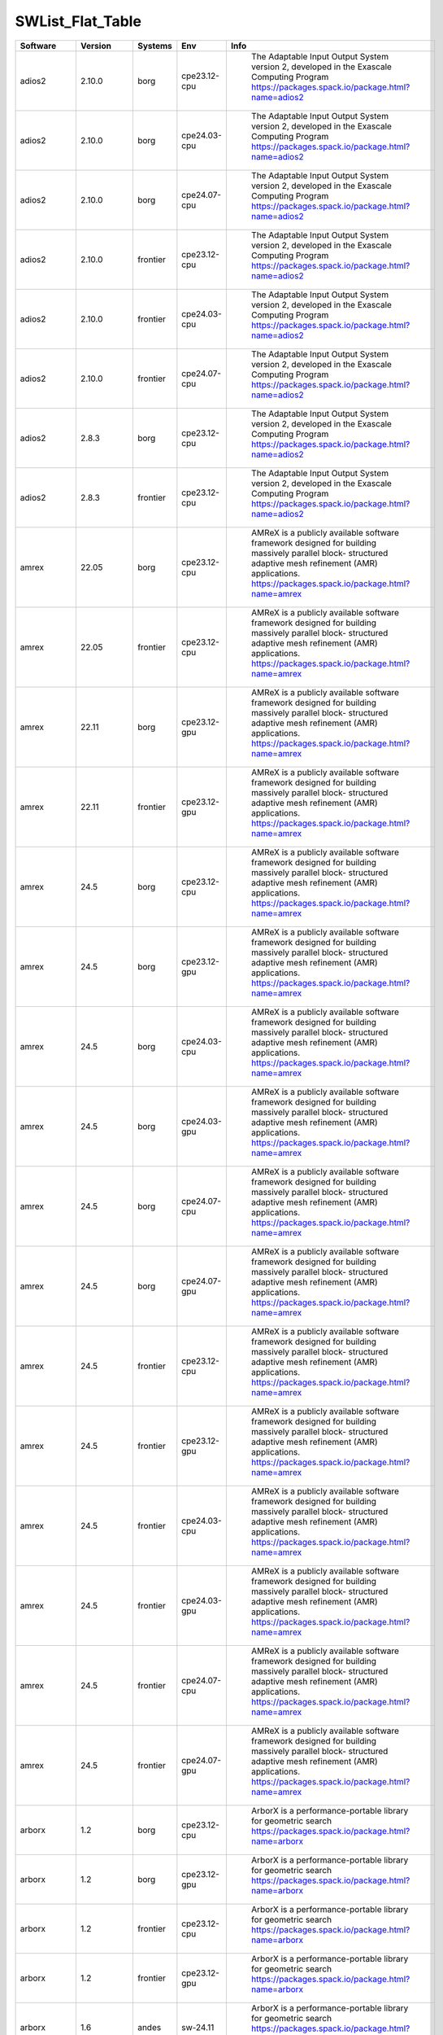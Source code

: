 .. _SWList_flat_table:

SWList_Flat_Table
************************************

.. csv-table::
   :header: Software, Version, Systems, Env, Info
   :class: table    

   adios2, 2.10.0, borg, cpe23.12-cpu, " The Adaptable Input Output System version 2, developed in the Exascale Computing Program https://packages.spack.io/package.html?name=adios2"
   adios2, 2.10.0, borg, cpe24.03-cpu, " The Adaptable Input Output System version 2, developed in the Exascale Computing Program https://packages.spack.io/package.html?name=adios2"
   adios2, 2.10.0, borg, cpe24.07-cpu, " The Adaptable Input Output System version 2, developed in the Exascale Computing Program https://packages.spack.io/package.html?name=adios2"
   adios2, 2.10.0, frontier, cpe23.12-cpu, " The Adaptable Input Output System version 2, developed in the Exascale Computing Program https://packages.spack.io/package.html?name=adios2"
   adios2, 2.10.0, frontier, cpe24.03-cpu, " The Adaptable Input Output System version 2, developed in the Exascale Computing Program https://packages.spack.io/package.html?name=adios2"
   adios2, 2.10.0, frontier, cpe24.07-cpu, " The Adaptable Input Output System version 2, developed in the Exascale Computing Program https://packages.spack.io/package.html?name=adios2"
   adios2, 2.8.3, borg, cpe23.12-cpu, " The Adaptable Input Output System version 2, developed in the Exascale Computing Program https://packages.spack.io/package.html?name=adios2"
   adios2, 2.8.3, frontier, cpe23.12-cpu, " The Adaptable Input Output System version 2, developed in the Exascale Computing Program https://packages.spack.io/package.html?name=adios2"
   amrex, 22.05, borg, cpe23.12-cpu, " AMReX is a publicly available software framework designed for building massively parallel block- structured adaptive mesh refinement (AMR) applications. https://packages.spack.io/package.html?name=amrex"
   amrex, 22.05, frontier, cpe23.12-cpu, " AMReX is a publicly available software framework designed for building massively parallel block- structured adaptive mesh refinement (AMR) applications. https://packages.spack.io/package.html?name=amrex"
   amrex, 22.11, borg, cpe23.12-gpu, " AMReX is a publicly available software framework designed for building massively parallel block- structured adaptive mesh refinement (AMR) applications. https://packages.spack.io/package.html?name=amrex"
   amrex, 22.11, frontier, cpe23.12-gpu, " AMReX is a publicly available software framework designed for building massively parallel block- structured adaptive mesh refinement (AMR) applications. https://packages.spack.io/package.html?name=amrex"
   amrex, 24.5, borg, cpe23.12-cpu, " AMReX is a publicly available software framework designed for building massively parallel block- structured adaptive mesh refinement (AMR) applications. https://packages.spack.io/package.html?name=amrex"
   amrex, 24.5, borg, cpe23.12-gpu, " AMReX is a publicly available software framework designed for building massively parallel block- structured adaptive mesh refinement (AMR) applications. https://packages.spack.io/package.html?name=amrex"
   amrex, 24.5, borg, cpe24.03-cpu, " AMReX is a publicly available software framework designed for building massively parallel block- structured adaptive mesh refinement (AMR) applications. https://packages.spack.io/package.html?name=amrex"
   amrex, 24.5, borg, cpe24.03-gpu, " AMReX is a publicly available software framework designed for building massively parallel block- structured adaptive mesh refinement (AMR) applications. https://packages.spack.io/package.html?name=amrex"
   amrex, 24.5, borg, cpe24.07-cpu, " AMReX is a publicly available software framework designed for building massively parallel block- structured adaptive mesh refinement (AMR) applications. https://packages.spack.io/package.html?name=amrex"
   amrex, 24.5, borg, cpe24.07-gpu, " AMReX is a publicly available software framework designed for building massively parallel block- structured adaptive mesh refinement (AMR) applications. https://packages.spack.io/package.html?name=amrex"
   amrex, 24.5, frontier, cpe23.12-cpu, " AMReX is a publicly available software framework designed for building massively parallel block- structured adaptive mesh refinement (AMR) applications. https://packages.spack.io/package.html?name=amrex"
   amrex, 24.5, frontier, cpe23.12-gpu, " AMReX is a publicly available software framework designed for building massively parallel block- structured adaptive mesh refinement (AMR) applications. https://packages.spack.io/package.html?name=amrex"
   amrex, 24.5, frontier, cpe24.03-cpu, " AMReX is a publicly available software framework designed for building massively parallel block- structured adaptive mesh refinement (AMR) applications. https://packages.spack.io/package.html?name=amrex"
   amrex, 24.5, frontier, cpe24.03-gpu, " AMReX is a publicly available software framework designed for building massively parallel block- structured adaptive mesh refinement (AMR) applications. https://packages.spack.io/package.html?name=amrex"
   amrex, 24.5, frontier, cpe24.07-cpu, " AMReX is a publicly available software framework designed for building massively parallel block- structured adaptive mesh refinement (AMR) applications. https://packages.spack.io/package.html?name=amrex"
   amrex, 24.5, frontier, cpe24.07-gpu, " AMReX is a publicly available software framework designed for building massively parallel block- structured adaptive mesh refinement (AMR) applications. https://packages.spack.io/package.html?name=amrex"
   arborx, 1.2, borg, cpe23.12-cpu, " ArborX is a performance-portable library for geometric search https://packages.spack.io/package.html?name=arborx"
   arborx, 1.2, borg, cpe23.12-gpu, " ArborX is a performance-portable library for geometric search https://packages.spack.io/package.html?name=arborx"
   arborx, 1.2, frontier, cpe23.12-cpu, " ArborX is a performance-portable library for geometric search https://packages.spack.io/package.html?name=arborx"
   arborx, 1.2, frontier, cpe23.12-gpu, " ArborX is a performance-portable library for geometric search https://packages.spack.io/package.html?name=arborx"
   arborx, 1.6, andes, sw-24.11, " ArborX is a performance-portable library for geometric search https://packages.spack.io/package.html?name=arborx"
   arborx, 1.6, borg, cpe23.12-cpu, " ArborX is a performance-portable library for geometric search https://packages.spack.io/package.html?name=arborx"
   arborx, 1.6, borg, cpe23.12-gpu, " ArborX is a performance-portable library for geometric search https://packages.spack.io/package.html?name=arborx"
   arborx, 1.6, borg, cpe24.03-cpu, " ArborX is a performance-portable library for geometric search https://packages.spack.io/package.html?name=arborx"
   arborx, 1.6, borg, cpe24.03-gpu, " ArborX is a performance-portable library for geometric search https://packages.spack.io/package.html?name=arborx"
   arborx, 1.6, borg, cpe24.07-cpu, " ArborX is a performance-portable library for geometric search https://packages.spack.io/package.html?name=arborx"
   arborx, 1.6, borg, cpe24.07-gpu, " ArborX is a performance-portable library for geometric search https://packages.spack.io/package.html?name=arborx"
   arborx, 1.6, frontier, cpe23.12-cpu, " ArborX is a performance-portable library for geometric search https://packages.spack.io/package.html?name=arborx"
   arborx, 1.6, frontier, cpe23.12-gpu, " ArborX is a performance-portable library for geometric search https://packages.spack.io/package.html?name=arborx"
   arborx, 1.6, frontier, cpe24.03-cpu, " ArborX is a performance-portable library for geometric search https://packages.spack.io/package.html?name=arborx"
   arborx, 1.6, frontier, cpe24.03-gpu, " ArborX is a performance-portable library for geometric search https://packages.spack.io/package.html?name=arborx"
   arborx, 1.6, frontier, cpe24.07-cpu, " ArborX is a performance-portable library for geometric search https://packages.spack.io/package.html?name=arborx"
   arborx, 1.6, frontier, cpe24.07-gpu, " ArborX is a performance-portable library for geometric search https://packages.spack.io/package.html?name=arborx"
   ascent, 0.8.0, borg, cpe23.12-cpu, " Ascent is an open source many-core capable lightweight in situ visualization and analysis infrastructure for multi-physics HPC simulations. https://packages.spack.io/package.html?name=ascent"
   ascent, 0.8.0, frontier, cpe23.12-cpu, " Ascent is an open source many-core capable lightweight in situ visualization and analysis infrastructure for multi-physics HPC simulations. https://packages.spack.io/package.html?name=ascent"
   ascent, 0.9.2, borg, cpe23.12-cpu, " Ascent is an open source many-core capable lightweight in situ visualization and analysis infrastructure for multi-physics HPC simulations. https://packages.spack.io/package.html?name=ascent"
   ascent, 0.9.2, borg, cpe23.12-gpu, " Ascent is an open source many-core capable lightweight in situ visualization and analysis infrastructure for multi-physics HPC simulations. https://packages.spack.io/package.html?name=ascent"
   ascent, 0.9.2, borg, cpe24.03-cpu, " Ascent is an open source many-core capable lightweight in situ visualization and analysis infrastructure for multi-physics HPC simulations. https://packages.spack.io/package.html?name=ascent"
   ascent, 0.9.2, borg, cpe24.03-gpu, " Ascent is an open source many-core capable lightweight in situ visualization and analysis infrastructure for multi-physics HPC simulations. https://packages.spack.io/package.html?name=ascent"
   ascent, 0.9.2, borg, cpe24.07-cpu, " Ascent is an open source many-core capable lightweight in situ visualization and analysis infrastructure for multi-physics HPC simulations. https://packages.spack.io/package.html?name=ascent"
   ascent, 0.9.2, borg, cpe24.07-gpu, " Ascent is an open source many-core capable lightweight in situ visualization and analysis infrastructure for multi-physics HPC simulations. https://packages.spack.io/package.html?name=ascent"
   ascent, 0.9.2, frontier, cpe23.12-cpu, " Ascent is an open source many-core capable lightweight in situ visualization and analysis infrastructure for multi-physics HPC simulations. https://packages.spack.io/package.html?name=ascent"
   ascent, 0.9.2, frontier, cpe23.12-gpu, " Ascent is an open source many-core capable lightweight in situ visualization and analysis infrastructure for multi-physics HPC simulations. https://packages.spack.io/package.html?name=ascent"
   ascent, 0.9.2, frontier, cpe24.03-cpu, " Ascent is an open source many-core capable lightweight in situ visualization and analysis infrastructure for multi-physics HPC simulations. https://packages.spack.io/package.html?name=ascent"
   ascent, 0.9.2, frontier, cpe24.03-gpu, " Ascent is an open source many-core capable lightweight in situ visualization and analysis infrastructure for multi-physics HPC simulations. https://packages.spack.io/package.html?name=ascent"
   ascent, 0.9.2, frontier, cpe24.07-cpu, " Ascent is an open source many-core capable lightweight in situ visualization and analysis infrastructure for multi-physics HPC simulations. https://packages.spack.io/package.html?name=ascent"
   ascent, 0.9.2, frontier, cpe24.07-gpu, " Ascent is an open source many-core capable lightweight in situ visualization and analysis infrastructure for multi-physics HPC simulations. https://packages.spack.io/package.html?name=ascent"
   autoconf, 2.72, andes, core-24.07, " Autoconf -- system configuration part of autotools https://packages.spack.io/package.html?name=autoconf"
   bazel, 7.0.2, andes, core-24.07, " Bazel is an open-source build and test tool similar to Make, Maven, and Gradle. It uses a human-readable, high-level build language. Bazel supports projects in multiple languages and builds outputs for multiple platforms. Bazel supports large codebases across multiple repositories, and large numbers of users. https://packages.spack.io/package.html?name=bazel"
   bazel, 7.0.2, borg, core-24.07, " Bazel is an open-source build and test tool similar to Make, Maven, and Gradle. It uses a human-readable, high-level build language. Bazel supports projects in multiple languages and builds outputs for multiple platforms. Bazel supports large codebases across multiple repositories, and large numbers of users. https://packages.spack.io/package.html?name=bazel"
   bazel, 7.0.2, frontier, core-24.07, " Bazel is an open-source build and test tool similar to Make, Maven, and Gradle. It uses a human-readable, high-level build language. Bazel supports projects in multiple languages and builds outputs for multiple platforms. Bazel supports large codebases across multiple repositories, and large numbers of users. https://packages.spack.io/package.html?name=bazel"
   blaspp, 2023.11.5, borg, cpe23.12-gpu, " https://packages.spack.io/package.html?name=blaspp"
   blaspp, 2023.11.5, borg, cpe24.03-gpu, " https://packages.spack.io/package.html?name=blaspp"
   blaspp, 2023.11.5, borg, cpe24.07-gpu, " https://packages.spack.io/package.html?name=blaspp"
   blaspp, 2023.11.5, frontier, cpe23.12-gpu, " https://packages.spack.io/package.html?name=blaspp"
   blaspp, 2023.11.5, frontier, cpe24.03-gpu, " https://packages.spack.io/package.html?name=blaspp"
   blaspp, 2023.11.5, frontier, cpe24.07-gpu, " https://packages.spack.io/package.html?name=blaspp"
   boost, 1.79.0, borg, cpe23.12-cpu, " Boost provides free peer-reviewed portable C++ source libraries, emphasizing libraries that work well with the C++ Standard Library. https://packages.spack.io/package.html?name=boost"
   boost, 1.79.0, frontier, cpe23.12-cpu, " Boost provides free peer-reviewed portable C++ source libraries, emphasizing libraries that work well with the C++ Standard Library. https://packages.spack.io/package.html?name=boost"
   boost, 1.85.0, andes, sw-24.11, " Boost provides free peer-reviewed portable C++ source libraries, emphasizing libraries that work well with the C++ Standard Library. https://packages.spack.io/package.html?name=boost"
   boost, 1.85.0, borg, cpe23.12-cpu, " Boost provides free peer-reviewed portable C++ source libraries, emphasizing libraries that work well with the C++ Standard Library. https://packages.spack.io/package.html?name=boost"
   boost, 1.85.0, borg, cpe24.03-cpu, " Boost provides free peer-reviewed portable C++ source libraries, emphasizing libraries that work well with the C++ Standard Library. https://packages.spack.io/package.html?name=boost"
   boost, 1.85.0, borg, cpe24.07-cpu, " Boost provides free peer-reviewed portable C++ source libraries, emphasizing libraries that work well with the C++ Standard Library. https://packages.spack.io/package.html?name=boost"
   boost, 1.85.0, frontier, cpe23.12-cpu, " Boost provides free peer-reviewed portable C++ source libraries, emphasizing libraries that work well with the C++ Standard Library. https://packages.spack.io/package.html?name=boost"
   boost, 1.85.0, frontier, cpe24.03-cpu, " Boost provides free peer-reviewed portable C++ source libraries, emphasizing libraries that work well with the C++ Standard Library. https://packages.spack.io/package.html?name=boost"
   boost, 1.85.0, frontier, cpe24.07-cpu, " Boost provides free peer-reviewed portable C++ source libraries, emphasizing libraries that work well with the C++ Standard Library. https://packages.spack.io/package.html?name=boost"
   boost, 1.85.0, gaea-t5, core-24.10, " Boost provides free peer-reviewed portable C++ source libraries, emphasizing libraries that work well with the C++ Standard Library. https://packages.spack.io/package.html?name=boost"
   cabana, 0.4.0, borg, cpe23.12-cpu, " The Exascale Co-Design Center for Particle Applications Toolkit https://packages.spack.io/package.html?name=cabana"
   cabana, 0.4.0, frontier, cpe23.12-cpu, " The Exascale Co-Design Center for Particle Applications Toolkit https://packages.spack.io/package.html?name=cabana"
   cabana, 0.6.0, andes, sw-24.11, " The Exascale Co-Design Center for Particle Applications Toolkit https://packages.spack.io/package.html?name=cabana"
   cabana, 0.6.0, borg, cpe23.12-cpu, " The Exascale Co-Design Center for Particle Applications Toolkit https://packages.spack.io/package.html?name=cabana"
   cabana, 0.6.0, borg, cpe24.03-cpu, " The Exascale Co-Design Center for Particle Applications Toolkit https://packages.spack.io/package.html?name=cabana"
   cabana, 0.6.0, borg, cpe24.07-cpu, " The Exascale Co-Design Center for Particle Applications Toolkit https://packages.spack.io/package.html?name=cabana"
   cabana, 0.6.0, frontier, cpe23.12-cpu, " The Exascale Co-Design Center for Particle Applications Toolkit https://packages.spack.io/package.html?name=cabana"
   cabana, 0.6.0, frontier, cpe24.03-cpu, " The Exascale Co-Design Center for Particle Applications Toolkit https://packages.spack.io/package.html?name=cabana"
   cabana, 0.6.0, frontier, cpe24.07-cpu, " The Exascale Co-Design Center for Particle Applications Toolkit https://packages.spack.io/package.html?name=cabana"
   ccache, 4.6.3, andes, core-24.07, " ccache is a compiler cache. It speeds up recompilation by caching previous compilations and detecting when the same compilation is being done again. https://packages.spack.io/package.html?name=ccache"
   ccache, 4.6.3, borg, core-24.07, " ccache is a compiler cache. It speeds up recompilation by caching previous compilations and detecting when the same compilation is being done again. https://packages.spack.io/package.html?name=ccache"
   ccache, 4.6.3, frontier, core-24.07, " ccache is a compiler cache. It speeds up recompilation by caching previous compilations and detecting when the same compilation is being done again. https://packages.spack.io/package.html?name=ccache"
   ccache, 4.6.3, gaea-t5, core-24.10, " ccache is a compiler cache. It speeds up recompilation by caching previous compilations and detecting when the same compilation is being done again. https://packages.spack.io/package.html?name=ccache"
   cdo, 2.3.0, gaea-t5, core-24.10, " https://packages.spack.io/package.html?name=cdo"
   chai, 2024.2.0, borg, cpe23.12-cpu, "  Copy-hiding array interface for data migration between memory spaces  https://packages.spack.io/package.html?name=chai"
   chai, 2024.2.0, borg, cpe23.12-gpu, "  Copy-hiding array interface for data migration between memory spaces  https://packages.spack.io/package.html?name=chai"
   chai, 2024.2.0, borg, cpe24.03-cpu, "  Copy-hiding array interface for data migration between memory spaces  https://packages.spack.io/package.html?name=chai"
   chai, 2024.2.0, borg, cpe24.03-gpu, "  Copy-hiding array interface for data migration between memory spaces  https://packages.spack.io/package.html?name=chai"
   chai, 2024.2.0, borg, cpe24.07-cpu, "  Copy-hiding array interface for data migration between memory spaces  https://packages.spack.io/package.html?name=chai"
   chai, 2024.2.0, borg, cpe24.07-gpu, "  Copy-hiding array interface for data migration between memory spaces  https://packages.spack.io/package.html?name=chai"
   chai, 2024.2.0, frontier, cpe23.12-cpu, "  Copy-hiding array interface for data migration between memory spaces  https://packages.spack.io/package.html?name=chai"
   chai, 2024.2.0, frontier, cpe23.12-gpu, "  Copy-hiding array interface for data migration between memory spaces  https://packages.spack.io/package.html?name=chai"
   chai, 2024.2.0, frontier, cpe24.03-cpu, "  Copy-hiding array interface for data migration between memory spaces  https://packages.spack.io/package.html?name=chai"
   chai, 2024.2.0, frontier, cpe24.03-gpu, "  Copy-hiding array interface for data migration between memory spaces  https://packages.spack.io/package.html?name=chai"
   chai, 2024.2.0, frontier, cpe24.07-cpu, "  Copy-hiding array interface for data migration between memory spaces  https://packages.spack.io/package.html?name=chai"
   chai, 2024.2.0, frontier, cpe24.07-gpu, "  Copy-hiding array interface for data migration between memory spaces  https://packages.spack.io/package.html?name=chai"
   chai, 2.4.0, borg, cpe23.12-cpu, "  Copy-hiding array interface for data migration between memory spaces  https://packages.spack.io/package.html?name=chai"
   chai, 2.4.0, borg, cpe23.12-gpu, "  Copy-hiding array interface for data migration between memory spaces  https://packages.spack.io/package.html?name=chai"
   chai, 2.4.0, frontier, cpe23.12-cpu, "  Copy-hiding array interface for data migration between memory spaces  https://packages.spack.io/package.html?name=chai"
   chai, 2.4.0, frontier, cpe23.12-gpu, "  Copy-hiding array interface for data migration between memory spaces  https://packages.spack.io/package.html?name=chai"
   cmake, 3.27.9, andes, core-24.07, " A cross-platform, open-source build system. CMake is a family of tools designed to build, test and package software.  https://packages.spack.io/package.html?name=cmake"
   cmake, 3.27.9, borg, core-24.07, " A cross-platform, open-source build system. CMake is a family of tools designed to build, test and package software.  https://packages.spack.io/package.html?name=cmake"
   cmake, 3.27.9, frontier, core-24.07, " A cross-platform, open-source build system. CMake is a family of tools designed to build, test and package software.  https://packages.spack.io/package.html?name=cmake"
   cmake, 3.27.9, gaea-t5, core-24.10, " A cross-platform, open-source build system. CMake is a family of tools designed to build, test and package software.  https://packages.spack.io/package.html?name=cmake"
   darshan, darshan, andes, core-24.07, " https://packages.spack.io/package.html?name=darshan"
   darshan, darshan, borg, core-24.07, " https://packages.spack.io/package.html?name=darshan"
   darshan, darshan, borg, cpe23.12-cpu, " https://packages.spack.io/package.html?name=darshan"
   darshan, darshan, borg, cpe23.12-cpu, " https://packages.spack.io/package.html?name=darshan"
   darshan, darshan, borg, cpe24.03-cpu, " https://packages.spack.io/package.html?name=darshan"
   darshan, darshan, borg, cpe24.07-cpu, " https://packages.spack.io/package.html?name=darshan"
   darshan, darshan, frontier, core-24.07, " https://packages.spack.io/package.html?name=darshan"
   darshan, darshan, frontier, cpe23.12-cpu, " https://packages.spack.io/package.html?name=darshan"
   darshan, darshan, frontier, cpe23.12-cpu, " https://packages.spack.io/package.html?name=darshan"
   darshan, darshan, frontier, cpe24.03-cpu, " https://packages.spack.io/package.html?name=darshan"
   darshan, darshan, frontier, cpe24.07-cpu, " https://packages.spack.io/package.html?name=darshan"
   darshan, darshan, gaea-t5, core-24.10, " https://packages.spack.io/package.html?name=darshan"
   dyninst, 12.1.0, borg, cpe23.12-cpu, " https://packages.spack.io/package.html?name=dyninst"
   dyninst, 12.1.0, frontier, cpe23.12-cpu, " https://packages.spack.io/package.html?name=dyninst"
   dyninst, 13.0.0, borg, cpe23.12-cpu, " https://packages.spack.io/package.html?name=dyninst"
   dyninst, 13.0.0, borg, cpe24.03-cpu, " https://packages.spack.io/package.html?name=dyninst"
   dyninst, 13.0.0, borg, cpe24.07-cpu, " https://packages.spack.io/package.html?name=dyninst"
   dyninst, 13.0.0, frontier, cpe23.12-cpu, " https://packages.spack.io/package.html?name=dyninst"
   dyninst, 13.0.0, frontier, cpe24.03-cpu, " https://packages.spack.io/package.html?name=dyninst"
   dyninst, 13.0.0, frontier, cpe24.07-cpu, " https://packages.spack.io/package.html?name=dyninst"
   eccodes, 2.34.0, gaea-t5, core-24.10, " https://packages.spack.io/package.html?name=eccodes"
   emacs, 29.3, andes, core-24.07, " The Emacs programmable text editor. https://packages.spack.io/package.html?name=emacs"
   emacs, 29.3, borg, core-24.07, " The Emacs programmable text editor. https://packages.spack.io/package.html?name=emacs"
   emacs, 29.3, frontier, core-24.07, " The Emacs programmable text editor. https://packages.spack.io/package.html?name=emacs"
   emacs, 29.3, gaea-t5, core-24.10, " The Emacs programmable text editor. https://packages.spack.io/package.html?name=emacs"
   esmf, 8.6.0, gaea-t5, core-24.10, " https://packages.spack.io/package.html?name=esmf"
   exuberant, exuberant, andes, core-24.07, " https://packages.spack.io/package.html?name=exuberant"
   exuberant, exuberant, borg, core-24.07, " https://packages.spack.io/package.html?name=exuberant"
   exuberant, exuberant, frontier, core-24.07, " https://packages.spack.io/package.html?name=exuberant"
   exuberant, exuberant, gaea-t5, core-24.10, " https://packages.spack.io/package.html?name=exuberant"
   flecsi, 2.2.1, borg, cpe23.12-cpu, " FleCSI is a compile-time configurable framework designed to support multi-physics application development. As such, FleCSI attempts to provide a very general set of infrastructure design patterns that can be specialized and extended to suit the needs of a broad variety of solver and data requirements. Current support includes multi-dimensional mesh topology, mesh geometry, and mesh adjacency information.  https://packages.spack.io/package.html?name=flecsi"
   flecsi, 2.2.1, borg, cpe24.03-cpu, " FleCSI is a compile-time configurable framework designed to support multi-physics application development. As such, FleCSI attempts to provide a very general set of infrastructure design patterns that can be specialized and extended to suit the needs of a broad variety of solver and data requirements. Current support includes multi-dimensional mesh topology, mesh geometry, and mesh adjacency information.  https://packages.spack.io/package.html?name=flecsi"
   flecsi, 2.2.1, borg, cpe24.07-cpu, " FleCSI is a compile-time configurable framework designed to support multi-physics application development. As such, FleCSI attempts to provide a very general set of infrastructure design patterns that can be specialized and extended to suit the needs of a broad variety of solver and data requirements. Current support includes multi-dimensional mesh topology, mesh geometry, and mesh adjacency information.  https://packages.spack.io/package.html?name=flecsi"
   flecsi, 2.2.1, frontier, cpe23.12-cpu, " FleCSI is a compile-time configurable framework designed to support multi-physics application development. As such, FleCSI attempts to provide a very general set of infrastructure design patterns that can be specialized and extended to suit the needs of a broad variety of solver and data requirements. Current support includes multi-dimensional mesh topology, mesh geometry, and mesh adjacency information.  https://packages.spack.io/package.html?name=flecsi"
   flecsi, 2.2.1, frontier, cpe24.03-cpu, " FleCSI is a compile-time configurable framework designed to support multi-physics application development. As such, FleCSI attempts to provide a very general set of infrastructure design patterns that can be specialized and extended to suit the needs of a broad variety of solver and data requirements. Current support includes multi-dimensional mesh topology, mesh geometry, and mesh adjacency information.  https://packages.spack.io/package.html?name=flecsi"
   flecsi, 2.2.1, frontier, cpe24.07-cpu, " FleCSI is a compile-time configurable framework designed to support multi-physics application development. As such, FleCSI attempts to provide a very general set of infrastructure design patterns that can be specialized and extended to suit the needs of a broad variety of solver and data requirements. Current support includes multi-dimensional mesh topology, mesh geometry, and mesh adjacency information.  https://packages.spack.io/package.html?name=flecsi"
   flux, flux, borg, cpe23.12-cpu, " Flux is a flexible framework for resource management https://packages.spack.io/package.html?name=flux"
   flux, flux, borg, cpe23.12-cpu, " Flux is a flexible framework for resource management https://packages.spack.io/package.html?name=flux"
   flux, flux, borg, cpe23.12-cpu, " Flux is a flexible framework for resource management https://packages.spack.io/package.html?name=flux"
   flux, flux, borg, cpe24.03-cpu, " Flux is a flexible framework for resource management https://packages.spack.io/package.html?name=flux"
   flux, flux, borg, cpe24.07-cpu, " Flux is a flexible framework for resource management https://packages.spack.io/package.html?name=flux"
   flux, flux, frontier, cpe23.12-cpu, " Flux is a flexible framework for resource management https://packages.spack.io/package.html?name=flux"
   flux, flux, frontier, cpe23.12-cpu, " Flux is a flexible framework for resource management https://packages.spack.io/package.html?name=flux"
   flux, flux, frontier, cpe23.12-cpu, " Flux is a flexible framework for resource management https://packages.spack.io/package.html?name=flux"
   flux, flux, frontier, cpe24.03-cpu, " Flux is a flexible framework for resource management https://packages.spack.io/package.html?name=flux"
   flux, flux, frontier, cpe24.07-cpu, " Flux is a flexible framework for resource management https://packages.spack.io/package.html?name=flux"
   fortrilinos, 2.3.0, borg, cpe23.12-cpu, " ForTrilinos provides a set of Fortran-2003 wrappers to the Trilinos solver library. https://packages.spack.io/package.html?name=fortrilinos"
   fortrilinos, 2.3.0, borg, cpe24.03-cpu, " ForTrilinos provides a set of Fortran-2003 wrappers to the Trilinos solver library. https://packages.spack.io/package.html?name=fortrilinos"
   fortrilinos, 2.3.0, borg, cpe24.07-cpu, " ForTrilinos provides a set of Fortran-2003 wrappers to the Trilinos solver library. https://packages.spack.io/package.html?name=fortrilinos"
   fortrilinos, 2.3.0, frontier, cpe23.12-cpu, " ForTrilinos provides a set of Fortran-2003 wrappers to the Trilinos solver library. https://packages.spack.io/package.html?name=fortrilinos"
   fortrilinos, 2.3.0, frontier, cpe24.03-cpu, " ForTrilinos provides a set of Fortran-2003 wrappers to the Trilinos solver library. https://packages.spack.io/package.html?name=fortrilinos"
   fortrilinos, 2.3.0, frontier, cpe24.07-cpu, " ForTrilinos provides a set of Fortran-2003 wrappers to the Trilinos solver library. https://packages.spack.io/package.html?name=fortrilinos"
   gasnet, 2022.3.0, borg, cpe23.12-cpu, " GASNet is a language-independent, networking middleware layer that provides network-independent, high-performance communication primitives including Remote Memory Access (RMA) and Active Messages (AM). It has been used to implement parallel programming models and libraries such as UPC, UPC++, Co-Array Fortran, Legion, Chapel, and many others. The interface is primarily intended as a compilation target and for use by runtime library writers (as opposed to end users), and the primary goals are high performance, interface portability, and expressiveness. https://packages.spack.io/package.html?name=gasnet"
   gasnet, 2022.3.0, borg, cpe23.12-gpu, " GASNet is a language-independent, networking middleware layer that provides network-independent, high-performance communication primitives including Remote Memory Access (RMA) and Active Messages (AM). It has been used to implement parallel programming models and libraries such as UPC, UPC++, Co-Array Fortran, Legion, Chapel, and many others. The interface is primarily intended as a compilation target and for use by runtime library writers (as opposed to end users), and the primary goals are high performance, interface portability, and expressiveness. https://packages.spack.io/package.html?name=gasnet"
   gasnet, 2022.3.0, frontier, cpe23.12-cpu, " GASNet is a language-independent, networking middleware layer that provides network-independent, high-performance communication primitives including Remote Memory Access (RMA) and Active Messages (AM). It has been used to implement parallel programming models and libraries such as UPC, UPC++, Co-Array Fortran, Legion, Chapel, and many others. The interface is primarily intended as a compilation target and for use by runtime library writers (as opposed to end users), and the primary goals are high performance, interface portability, and expressiveness. https://packages.spack.io/package.html?name=gasnet"
   gasnet, 2022.3.0, frontier, cpe23.12-gpu, " GASNet is a language-independent, networking middleware layer that provides network-independent, high-performance communication primitives including Remote Memory Access (RMA) and Active Messages (AM). It has been used to implement parallel programming models and libraries such as UPC, UPC++, Co-Array Fortran, Legion, Chapel, and many others. The interface is primarily intended as a compilation target and for use by runtime library writers (as opposed to end users), and the primary goals are high performance, interface portability, and expressiveness. https://packages.spack.io/package.html?name=gasnet"
   gasnet, 2023.9.0, borg, cpe23.12-cpu, " GASNet is a language-independent, networking middleware layer that provides network-independent, high-performance communication primitives including Remote Memory Access (RMA) and Active Messages (AM). It has been used to implement parallel programming models and libraries such as UPC, UPC++, Co-Array Fortran, Legion, Chapel, and many others. The interface is primarily intended as a compilation target and for use by runtime library writers (as opposed to end users), and the primary goals are high performance, interface portability, and expressiveness. https://packages.spack.io/package.html?name=gasnet"
   gasnet, 2023.9.0, borg, cpe23.12-gpu, " GASNet is a language-independent, networking middleware layer that provides network-independent, high-performance communication primitives including Remote Memory Access (RMA) and Active Messages (AM). It has been used to implement parallel programming models and libraries such as UPC, UPC++, Co-Array Fortran, Legion, Chapel, and many others. The interface is primarily intended as a compilation target and for use by runtime library writers (as opposed to end users), and the primary goals are high performance, interface portability, and expressiveness. https://packages.spack.io/package.html?name=gasnet"
   gasnet, 2023.9.0, borg, cpe24.03-cpu, " GASNet is a language-independent, networking middleware layer that provides network-independent, high-performance communication primitives including Remote Memory Access (RMA) and Active Messages (AM). It has been used to implement parallel programming models and libraries such as UPC, UPC++, Co-Array Fortran, Legion, Chapel, and many others. The interface is primarily intended as a compilation target and for use by runtime library writers (as opposed to end users), and the primary goals are high performance, interface portability, and expressiveness. https://packages.spack.io/package.html?name=gasnet"
   gasnet, 2023.9.0, borg, cpe24.03-gpu, " GASNet is a language-independent, networking middleware layer that provides network-independent, high-performance communication primitives including Remote Memory Access (RMA) and Active Messages (AM). It has been used to implement parallel programming models and libraries such as UPC, UPC++, Co-Array Fortran, Legion, Chapel, and many others. The interface is primarily intended as a compilation target and for use by runtime library writers (as opposed to end users), and the primary goals are high performance, interface portability, and expressiveness. https://packages.spack.io/package.html?name=gasnet"
   gasnet, 2023.9.0, borg, cpe24.07-cpu, " GASNet is a language-independent, networking middleware layer that provides network-independent, high-performance communication primitives including Remote Memory Access (RMA) and Active Messages (AM). It has been used to implement parallel programming models and libraries such as UPC, UPC++, Co-Array Fortran, Legion, Chapel, and many others. The interface is primarily intended as a compilation target and for use by runtime library writers (as opposed to end users), and the primary goals are high performance, interface portability, and expressiveness. https://packages.spack.io/package.html?name=gasnet"
   gasnet, 2023.9.0, borg, cpe24.07-gpu, " GASNet is a language-independent, networking middleware layer that provides network-independent, high-performance communication primitives including Remote Memory Access (RMA) and Active Messages (AM). It has been used to implement parallel programming models and libraries such as UPC, UPC++, Co-Array Fortran, Legion, Chapel, and many others. The interface is primarily intended as a compilation target and for use by runtime library writers (as opposed to end users), and the primary goals are high performance, interface portability, and expressiveness. https://packages.spack.io/package.html?name=gasnet"
   gasnet, 2023.9.0, frontier, cpe23.12-cpu, " GASNet is a language-independent, networking middleware layer that provides network-independent, high-performance communication primitives including Remote Memory Access (RMA) and Active Messages (AM). It has been used to implement parallel programming models and libraries such as UPC, UPC++, Co-Array Fortran, Legion, Chapel, and many others. The interface is primarily intended as a compilation target and for use by runtime library writers (as opposed to end users), and the primary goals are high performance, interface portability, and expressiveness. https://packages.spack.io/package.html?name=gasnet"
   gasnet, 2023.9.0, frontier, cpe23.12-gpu, " GASNet is a language-independent, networking middleware layer that provides network-independent, high-performance communication primitives including Remote Memory Access (RMA) and Active Messages (AM). It has been used to implement parallel programming models and libraries such as UPC, UPC++, Co-Array Fortran, Legion, Chapel, and many others. The interface is primarily intended as a compilation target and for use by runtime library writers (as opposed to end users), and the primary goals are high performance, interface portability, and expressiveness. https://packages.spack.io/package.html?name=gasnet"
   gasnet, 2023.9.0, frontier, cpe24.03-cpu, " GASNet is a language-independent, networking middleware layer that provides network-independent, high-performance communication primitives including Remote Memory Access (RMA) and Active Messages (AM). It has been used to implement parallel programming models and libraries such as UPC, UPC++, Co-Array Fortran, Legion, Chapel, and many others. The interface is primarily intended as a compilation target and for use by runtime library writers (as opposed to end users), and the primary goals are high performance, interface portability, and expressiveness. https://packages.spack.io/package.html?name=gasnet"
   gasnet, 2023.9.0, frontier, cpe24.03-gpu, " GASNet is a language-independent, networking middleware layer that provides network-independent, high-performance communication primitives including Remote Memory Access (RMA) and Active Messages (AM). It has been used to implement parallel programming models and libraries such as UPC, UPC++, Co-Array Fortran, Legion, Chapel, and many others. The interface is primarily intended as a compilation target and for use by runtime library writers (as opposed to end users), and the primary goals are high performance, interface portability, and expressiveness. https://packages.spack.io/package.html?name=gasnet"
   gasnet, 2023.9.0, frontier, cpe24.07-cpu, " GASNet is a language-independent, networking middleware layer that provides network-independent, high-performance communication primitives including Remote Memory Access (RMA) and Active Messages (AM). It has been used to implement parallel programming models and libraries such as UPC, UPC++, Co-Array Fortran, Legion, Chapel, and many others. The interface is primarily intended as a compilation target and for use by runtime library writers (as opposed to end users), and the primary goals are high performance, interface portability, and expressiveness. https://packages.spack.io/package.html?name=gasnet"
   gasnet, 2023.9.0, frontier, cpe24.07-gpu, " GASNet is a language-independent, networking middleware layer that provides network-independent, high-performance communication primitives including Remote Memory Access (RMA) and Active Messages (AM). It has been used to implement parallel programming models and libraries such as UPC, UPC++, Co-Array Fortran, Legion, Chapel, and many others. The interface is primarily intended as a compilation target and for use by runtime library writers (as opposed to end users), and the primary goals are high performance, interface portability, and expressiveness. https://packages.spack.io/package.html?name=gasnet"
   gdb, 14.1, andes, core-24.07, " GDB, the GNU Project debugger, allows you to see what is going on 'inside' another program while it executes -- or what another program was doing at the moment it crashed.  https://packages.spack.io/package.html?name=gdb"
   gdb, 14.1, borg, core-24.07, " GDB, the GNU Project debugger, allows you to see what is going on 'inside' another program while it executes -- or what another program was doing at the moment it crashed.  https://packages.spack.io/package.html?name=gdb"
   gdb, 14.1, frontier, core-24.07, " GDB, the GNU Project debugger, allows you to see what is going on 'inside' another program while it executes -- or what another program was doing at the moment it crashed.  https://packages.spack.io/package.html?name=gdb"
   gdb, 14.1, gaea-t5, core-24.10, " GDB, the GNU Project debugger, allows you to see what is going on 'inside' another program while it executes -- or what another program was doing at the moment it crashed.  https://packages.spack.io/package.html?name=gdb"
   ginkgo, 1.4.0, borg, cpe23.12-cpu, " High-performance linear algebra library for manycore systems, with a focus on sparse solution of linear systems. https://packages.spack.io/package.html?name=ginkgo"
   ginkgo, 1.4.0, frontier, cpe23.12-cpu, " High-performance linear algebra library for manycore systems, with a focus on sparse solution of linear systems. https://packages.spack.io/package.html?name=ginkgo"
   ginkgo, 1.7.0, andes, sw-24.11, " High-performance linear algebra library for manycore systems, with a focus on sparse solution of linear systems. https://packages.spack.io/package.html?name=ginkgo"
   ginkgo, 1.7.0, borg, cpe23.12-cpu, " High-performance linear algebra library for manycore systems, with a focus on sparse solution of linear systems. https://packages.spack.io/package.html?name=ginkgo"
   ginkgo, 1.7.0, borg, cpe23.12-gpu, " High-performance linear algebra library for manycore systems, with a focus on sparse solution of linear systems. https://packages.spack.io/package.html?name=ginkgo"
   ginkgo, 1.7.0, borg, cpe24.03-cpu, " High-performance linear algebra library for manycore systems, with a focus on sparse solution of linear systems. https://packages.spack.io/package.html?name=ginkgo"
   ginkgo, 1.7.0, borg, cpe24.03-gpu, " High-performance linear algebra library for manycore systems, with a focus on sparse solution of linear systems. https://packages.spack.io/package.html?name=ginkgo"
   ginkgo, 1.7.0, borg, cpe24.07-cpu, " High-performance linear algebra library for manycore systems, with a focus on sparse solution of linear systems. https://packages.spack.io/package.html?name=ginkgo"
   ginkgo, 1.7.0, borg, cpe24.07-gpu, " High-performance linear algebra library for manycore systems, with a focus on sparse solution of linear systems. https://packages.spack.io/package.html?name=ginkgo"
   ginkgo, 1.7.0, frontier, cpe23.12-cpu, " High-performance linear algebra library for manycore systems, with a focus on sparse solution of linear systems. https://packages.spack.io/package.html?name=ginkgo"
   ginkgo, 1.7.0, frontier, cpe23.12-gpu, " High-performance linear algebra library for manycore systems, with a focus on sparse solution of linear systems. https://packages.spack.io/package.html?name=ginkgo"
   ginkgo, 1.7.0, frontier, cpe24.03-cpu, " High-performance linear algebra library for manycore systems, with a focus on sparse solution of linear systems. https://packages.spack.io/package.html?name=ginkgo"
   ginkgo, 1.7.0, frontier, cpe24.03-gpu, " High-performance linear algebra library for manycore systems, with a focus on sparse solution of linear systems. https://packages.spack.io/package.html?name=ginkgo"
   ginkgo, 1.7.0, frontier, cpe24.07-cpu, " High-performance linear algebra library for manycore systems, with a focus on sparse solution of linear systems. https://packages.spack.io/package.html?name=ginkgo"
   ginkgo, 1.7.0, frontier, cpe24.07-gpu, " High-performance linear algebra library for manycore systems, with a focus on sparse solution of linear systems. https://packages.spack.io/package.html?name=ginkgo"
   git, 2.45.1, andes, core-24.07, " Git is a free and open source distributed version control system designed to handle everything from small to very large projects with speed and efficiency.  https://packages.spack.io/package.html?name=git"
   git, 2.45.1, borg, core-24.07, " Git is a free and open source distributed version control system designed to handle everything from small to very large projects with speed and efficiency.  https://packages.spack.io/package.html?name=git"
   git, 2.45.1, frontier, core-24.07, " Git is a free and open source distributed version control system designed to handle everything from small to very large projects with speed and efficiency.  https://packages.spack.io/package.html?name=git"
   git, 2.45.1, gaea-t5, core-24.10, " Git is a free and open source distributed version control system designed to handle everything from small to very large projects with speed and efficiency.  https://packages.spack.io/package.html?name=git"
   git, git, andes, core-24.07, " Git is a free and open source distributed version control system designed to handle everything from small to very large projects with speed and efficiency.  https://packages.spack.io/package.html?name=git"
   git, git, borg, core-24.07, " Git is a free and open source distributed version control system designed to handle everything from small to very large projects with speed and efficiency.  https://packages.spack.io/package.html?name=git"
   git, git, frontier, core-24.07, " Git is a free and open source distributed version control system designed to handle everything from small to very large projects with speed and efficiency.  https://packages.spack.io/package.html?name=git"
   git, git, gaea-t5, core-24.10, " Git is a free and open source distributed version control system designed to handle everything from small to very large projects with speed and efficiency.  https://packages.spack.io/package.html?name=git"
   glew, 2.2.0, gaea-t5, core-24.10, " https://packages.spack.io/package.html?name=glew"
   globalarrays, 5.8.2, andes, sw-24.11, " Global Arrays (GA) is a Partitioned Global Address Space (PGAS) programming model. https://packages.spack.io/package.html?name=globalarrays"
   globalarrays, 5.8.2, borg, cpe23.12-cpu, " Global Arrays (GA) is a Partitioned Global Address Space (PGAS) programming model. https://packages.spack.io/package.html?name=globalarrays"
   globalarrays, 5.8.2, borg, cpe23.12-cpu, " Global Arrays (GA) is a Partitioned Global Address Space (PGAS) programming model. https://packages.spack.io/package.html?name=globalarrays"
   globalarrays, 5.8.2, borg, cpe24.03-cpu, " Global Arrays (GA) is a Partitioned Global Address Space (PGAS) programming model. https://packages.spack.io/package.html?name=globalarrays"
   globalarrays, 5.8.2, borg, cpe24.03-cpu, " Global Arrays (GA) is a Partitioned Global Address Space (PGAS) programming model. https://packages.spack.io/package.html?name=globalarrays"
   globalarrays, 5.8.2, borg, cpe24.07-cpu, " Global Arrays (GA) is a Partitioned Global Address Space (PGAS) programming model. https://packages.spack.io/package.html?name=globalarrays"
   globalarrays, 5.8.2, borg, cpe24.07-cpu, " Global Arrays (GA) is a Partitioned Global Address Space (PGAS) programming model. https://packages.spack.io/package.html?name=globalarrays"
   globalarrays, 5.8.2, frontier, cpe23.12-cpu, " Global Arrays (GA) is a Partitioned Global Address Space (PGAS) programming model. https://packages.spack.io/package.html?name=globalarrays"
   globalarrays, 5.8.2, frontier, cpe23.12-cpu, " Global Arrays (GA) is a Partitioned Global Address Space (PGAS) programming model. https://packages.spack.io/package.html?name=globalarrays"
   globalarrays, 5.8.2, frontier, cpe24.03-cpu, " Global Arrays (GA) is a Partitioned Global Address Space (PGAS) programming model. https://packages.spack.io/package.html?name=globalarrays"
   globalarrays, 5.8.2, frontier, cpe24.03-cpu, " Global Arrays (GA) is a Partitioned Global Address Space (PGAS) programming model. https://packages.spack.io/package.html?name=globalarrays"
   globalarrays, 5.8.2, frontier, cpe24.07-cpu, " Global Arrays (GA) is a Partitioned Global Address Space (PGAS) programming model. https://packages.spack.io/package.html?name=globalarrays"
   globalarrays, 5.8.2, frontier, cpe24.07-cpu, " Global Arrays (GA) is a Partitioned Global Address Space (PGAS) programming model. https://packages.spack.io/package.html?name=globalarrays"
   globalarrays, 5.8, borg, cpe23.12-cpu, " Global Arrays (GA) is a Partitioned Global Address Space (PGAS) programming model. https://packages.spack.io/package.html?name=globalarrays"
   globalarrays, 5.8, borg, cpe23.12-cpu, " Global Arrays (GA) is a Partitioned Global Address Space (PGAS) programming model. https://packages.spack.io/package.html?name=globalarrays"
   globalarrays, 5.8, frontier, cpe23.12-cpu, " Global Arrays (GA) is a Partitioned Global Address Space (PGAS) programming model. https://packages.spack.io/package.html?name=globalarrays"
   globalarrays, 5.8, frontier, cpe23.12-cpu, " Global Arrays (GA) is a Partitioned Global Address Space (PGAS) programming model. https://packages.spack.io/package.html?name=globalarrays"
   gmake, 4.4.1, andes, core-24.07, " GNU Make is a tool which controls the generation of executables and other non-source files of a program from the program's source files. https://packages.spack.io/package.html?name=gmake"
   gmake, 4.4.1, borg, core-24.07, " GNU Make is a tool which controls the generation of executables and other non-source files of a program from the program's source files. https://packages.spack.io/package.html?name=gmake"
   gmake, 4.4.1, frontier, core-24.07, " GNU Make is a tool which controls the generation of executables and other non-source files of a program from the program's source files. https://packages.spack.io/package.html?name=gmake"
   gnupg, 2.4.5, andes, core-24.07, " GNU Pretty Good Privacy (PGP) package. https://packages.spack.io/package.html?name=gnupg"
   gnupg, 2.4.5, borg, core-24.07, " GNU Pretty Good Privacy (PGP) package. https://packages.spack.io/package.html?name=gnupg"
   gnupg, 2.4.5, frontier, core-24.07, " GNU Pretty Good Privacy (PGP) package. https://packages.spack.io/package.html?name=gnupg"
   gnupg, 2.4.5, gaea-t5, core-24.10, " GNU Pretty Good Privacy (PGP) package. https://packages.spack.io/package.html?name=gnupg"
   gnuplot, 6.0.0, borg, core-24.07, " Gnuplot is a portable command-line driven graphing utility for Linux, OS/2, MS Windows, OSX, VMS, and many other platforms. The source code is copyrighted but freely distributed (i.e., you don't have to pay for it). It was originally created to allow scientists and students to visualize mathematical functions and data interactively, but has grown to support many non-interactive uses such as web scripting. It is also used as a plotting engine by third-party applications like Octave. Gnuplot has been supported and under active development since 1986 https://packages.spack.io/package.html?name=gnuplot"
   gnuplot, 6.0.0, frontier, core-24.07, " Gnuplot is a portable command-line driven graphing utility for Linux, OS/2, MS Windows, OSX, VMS, and many other platforms. The source code is copyrighted but freely distributed (i.e., you don't have to pay for it). It was originally created to allow scientists and students to visualize mathematical functions and data interactively, but has grown to support many non-interactive uses such as web scripting. It is also used as a plotting engine by third-party applications like Octave. Gnuplot has been supported and under active development since 1986 https://packages.spack.io/package.html?name=gnuplot"
   gnuplot, 6.0.0, gaea-t5, core-24.10, " Gnuplot is a portable command-line driven graphing utility for Linux, OS/2, MS Windows, OSX, VMS, and many other platforms. The source code is copyrighted but freely distributed (i.e., you don't have to pay for it). It was originally created to allow scientists and students to visualize mathematical functions and data interactively, but has grown to support many non-interactive uses such as web scripting. It is also used as a plotting engine by third-party applications like Octave. Gnuplot has been supported and under active development since 1986 https://packages.spack.io/package.html?name=gnuplot"
   go, 1.22.2, andes, core-24.07, " The golang compiler and build environment https://packages.spack.io/package.html?name=go"
   go, 1.22.2, borg, core-24.07, " The golang compiler and build environment https://packages.spack.io/package.html?name=go"
   go, 1.22.2, frontier, core-24.07, " The golang compiler and build environment https://packages.spack.io/package.html?name=go"
   go, 1.22.2, gaea-t5, core-24.10, " The golang compiler and build environment https://packages.spack.io/package.html?name=go"
   googletest, 1.14.0, andes, core-24.07, " Google test framework for C++. Also called gtest. https://packages.spack.io/package.html?name=googletest"
   googletest, 1.14.0, borg, core-24.07, " Google test framework for C++. Also called gtest. https://packages.spack.io/package.html?name=googletest"
   googletest, 1.14.0, frontier, core-24.07, " Google test framework for C++. Also called gtest. https://packages.spack.io/package.html?name=googletest"
   googletest, 1.14.0, gaea-t5, core-24.10, " Google test framework for C++. Also called gtest. https://packages.spack.io/package.html?name=googletest"
   grads, 2.2.3, gaea-t5, core-24.10, " https://packages.spack.io/package.html?name=grads"
   gridcf, gridcf, gaea-t5, core-24.10, " https://packages.spack.io/package.html?name=gridcf"
   gsl, 2.7.1, andes, core-24.07, " The GNU Scientific Library (GSL) is a numerical library for C and C++ programmers. It is free software under the GNU General Public License. The library provides a wide range of mathematical routines such as random number generators, special functions and least-squares fitting. There are over 1000 functions in total with an extensive test suite. https://packages.spack.io/package.html?name=gsl"
   gsl, 2.7.1, borg, core-24.07, " The GNU Scientific Library (GSL) is a numerical library for C and C++ programmers. It is free software under the GNU General Public License. The library provides a wide range of mathematical routines such as random number generators, special functions and least-squares fitting. There are over 1000 functions in total with an extensive test suite. https://packages.spack.io/package.html?name=gsl"
   gsl, 2.7.1, frontier, core-24.07, " The GNU Scientific Library (GSL) is a numerical library for C and C++ programmers. It is free software under the GNU General Public License. The library provides a wide range of mathematical routines such as random number generators, special functions and least-squares fitting. There are over 1000 functions in total with an extensive test suite. https://packages.spack.io/package.html?name=gsl"
   hdf5, 1.12.1, borg, cpe23.12-cpu, " HDF5 is a data model, library, and file format for storing and managing data. It supports an unlimited variety of datatypes, and is designed for flexible and efficient I/O and for high volume and complex data.  https://packages.spack.io/package.html?name=hdf5"
   hdf5, 1.12.1, frontier, cpe23.12-cpu, " HDF5 is a data model, library, and file format for storing and managing data. It supports an unlimited variety of datatypes, and is designed for flexible and efficient I/O and for high volume and complex data.  https://packages.spack.io/package.html?name=hdf5"
   hdf5, 1.14.3, andes, sw-24.11, " HDF5 is a data model, library, and file format for storing and managing data. It supports an unlimited variety of datatypes, and is designed for flexible and efficient I/O and for high volume and complex data.  https://packages.spack.io/package.html?name=hdf5"
   hdf5, 1.14.3, borg, cpe23.12-cpu, " HDF5 is a data model, library, and file format for storing and managing data. It supports an unlimited variety of datatypes, and is designed for flexible and efficient I/O and for high volume and complex data.  https://packages.spack.io/package.html?name=hdf5"
   hdf5, 1.14.3, borg, cpe24.03-cpu, " HDF5 is a data model, library, and file format for storing and managing data. It supports an unlimited variety of datatypes, and is designed for flexible and efficient I/O and for high volume and complex data.  https://packages.spack.io/package.html?name=hdf5"
   hdf5, 1.14.3, borg, cpe24.07-cpu, " HDF5 is a data model, library, and file format for storing and managing data. It supports an unlimited variety of datatypes, and is designed for flexible and efficient I/O and for high volume and complex data.  https://packages.spack.io/package.html?name=hdf5"
   hdf5, 1.14.3, frontier, cpe23.12-cpu, " HDF5 is a data model, library, and file format for storing and managing data. It supports an unlimited variety of datatypes, and is designed for flexible and efficient I/O and for high volume and complex data.  https://packages.spack.io/package.html?name=hdf5"
   hdf5, 1.14.3, frontier, cpe24.03-cpu, " HDF5 is a data model, library, and file format for storing and managing data. It supports an unlimited variety of datatypes, and is designed for flexible and efficient I/O and for high volume and complex data.  https://packages.spack.io/package.html?name=hdf5"
   hdf5, 1.14.3, frontier, cpe24.07-cpu, " HDF5 is a data model, library, and file format for storing and managing data. It supports an unlimited variety of datatypes, and is designed for flexible and efficient I/O and for high volume and complex data.  https://packages.spack.io/package.html?name=hdf5"
   hdf5, 1.14.3, gaea-t5, core-24.10, " HDF5 is a data model, library, and file format for storing and managing data. It supports an unlimited variety of datatypes, and is designed for flexible and efficient I/O and for high volume and complex data.  https://packages.spack.io/package.html?name=hdf5"
   heffte, 2.2.0, borg, cpe23.12-cpu, " Highly Efficient FFT for Exascale https://packages.spack.io/package.html?name=heffte"
   heffte, 2.2.0, borg, cpe23.12-gpu, " Highly Efficient FFT for Exascale https://packages.spack.io/package.html?name=heffte"
   heffte, 2.2.0, frontier, cpe23.12-cpu, " Highly Efficient FFT for Exascale https://packages.spack.io/package.html?name=heffte"
   heffte, 2.2.0, frontier, cpe23.12-gpu, " Highly Efficient FFT for Exascale https://packages.spack.io/package.html?name=heffte"
   heffte, 2.4.0, andes, sw-24.11, " Highly Efficient FFT for Exascale https://packages.spack.io/package.html?name=heffte"
   heffte, 2.4.0, borg, cpe23.12-cpu, " Highly Efficient FFT for Exascale https://packages.spack.io/package.html?name=heffte"
   heffte, 2.4.0, borg, cpe23.12-gpu, " Highly Efficient FFT for Exascale https://packages.spack.io/package.html?name=heffte"
   heffte, 2.4.0, borg, cpe24.03-cpu, " Highly Efficient FFT for Exascale https://packages.spack.io/package.html?name=heffte"
   heffte, 2.4.0, borg, cpe24.03-gpu, " Highly Efficient FFT for Exascale https://packages.spack.io/package.html?name=heffte"
   heffte, 2.4.0, borg, cpe24.07-cpu, " Highly Efficient FFT for Exascale https://packages.spack.io/package.html?name=heffte"
   heffte, 2.4.0, borg, cpe24.07-gpu, " Highly Efficient FFT for Exascale https://packages.spack.io/package.html?name=heffte"
   heffte, 2.4.0, frontier, cpe23.12-cpu, " Highly Efficient FFT for Exascale https://packages.spack.io/package.html?name=heffte"
   heffte, 2.4.0, frontier, cpe23.12-gpu, " Highly Efficient FFT for Exascale https://packages.spack.io/package.html?name=heffte"
   heffte, 2.4.0, frontier, cpe24.03-cpu, " Highly Efficient FFT for Exascale https://packages.spack.io/package.html?name=heffte"
   heffte, 2.4.0, frontier, cpe24.03-gpu, " Highly Efficient FFT for Exascale https://packages.spack.io/package.html?name=heffte"
   heffte, 2.4.0, frontier, cpe24.07-cpu, " Highly Efficient FFT for Exascale https://packages.spack.io/package.html?name=heffte"
   heffte, 2.4.0, frontier, cpe24.07-gpu, " Highly Efficient FFT for Exascale https://packages.spack.io/package.html?name=heffte"
   hipfort, 5.7.1, borg, cpe23.12-cpu, " https://packages.spack.io/package.html?name=hipfort"
   hipfort, 5.7.1, borg, cpe23.12-cpu, " https://packages.spack.io/package.html?name=hipfort"
   hipfort, 5.7.1, borg, cpe23.12-cpu, " https://packages.spack.io/package.html?name=hipfort"
   hipfort, 5.7.1, frontier, cpe23.12-cpu, " https://packages.spack.io/package.html?name=hipfort"
   hipfort, 5.7.1, frontier, cpe23.12-cpu, " https://packages.spack.io/package.html?name=hipfort"
   hipfort, 5.7.1, frontier, cpe23.12-cpu, " https://packages.spack.io/package.html?name=hipfort"
   hipfort, 6.0.0, borg, cpe24.03-cpu, " https://packages.spack.io/package.html?name=hipfort"
   hipfort, 6.0.0, borg, cpe24.03-cpu, " https://packages.spack.io/package.html?name=hipfort"
   hipfort, 6.0.0, frontier, cpe24.03-cpu, " https://packages.spack.io/package.html?name=hipfort"
   hipfort, 6.0.0, frontier, cpe24.03-cpu, " https://packages.spack.io/package.html?name=hipfort"
   hipfort, 6.1.2, borg, cpe24.07-cpu, " https://packages.spack.io/package.html?name=hipfort"
   hipfort, 6.1.2, borg, cpe24.07-cpu, " https://packages.spack.io/package.html?name=hipfort"
   hipfort, 6.1.2, frontier, cpe24.07-cpu, " https://packages.spack.io/package.html?name=hipfort"
   hipfort, 6.1.2, frontier, cpe24.07-cpu, " https://packages.spack.io/package.html?name=hipfort"
   hpx, 1.7.1, borg, cpe23.12-cpu, " C++ runtime system for parallel and distributed applications. https://packages.spack.io/package.html?name=hpx"
   hpx, 1.7.1, borg, cpe23.12-gpu, " C++ runtime system for parallel and distributed applications. https://packages.spack.io/package.html?name=hpx"
   hpx, 1.7.1, frontier, cpe23.12-cpu, " C++ runtime system for parallel and distributed applications. https://packages.spack.io/package.html?name=hpx"
   hpx, 1.7.1, frontier, cpe23.12-gpu, " C++ runtime system for parallel and distributed applications. https://packages.spack.io/package.html?name=hpx"
   hpx, 1.9.1, borg, cpe23.12-cpu, " C++ runtime system for parallel and distributed applications. https://packages.spack.io/package.html?name=hpx"
   hpx, 1.9.1, borg, cpe23.12-gpu, " C++ runtime system for parallel and distributed applications. https://packages.spack.io/package.html?name=hpx"
   hpx, 1.9.1, borg, cpe24.03-cpu, " C++ runtime system for parallel and distributed applications. https://packages.spack.io/package.html?name=hpx"
   hpx, 1.9.1, borg, cpe24.03-gpu, " C++ runtime system for parallel and distributed applications. https://packages.spack.io/package.html?name=hpx"
   hpx, 1.9.1, borg, cpe24.07-cpu, " C++ runtime system for parallel and distributed applications. https://packages.spack.io/package.html?name=hpx"
   hpx, 1.9.1, borg, cpe24.07-gpu, " C++ runtime system for parallel and distributed applications. https://packages.spack.io/package.html?name=hpx"
   hpx, 1.9.1, frontier, cpe23.12-cpu, " C++ runtime system for parallel and distributed applications. https://packages.spack.io/package.html?name=hpx"
   hpx, 1.9.1, frontier, cpe23.12-gpu, " C++ runtime system for parallel and distributed applications. https://packages.spack.io/package.html?name=hpx"
   hpx, 1.9.1, frontier, cpe24.03-cpu, " C++ runtime system for parallel and distributed applications. https://packages.spack.io/package.html?name=hpx"
   hpx, 1.9.1, frontier, cpe24.03-gpu, " C++ runtime system for parallel and distributed applications. https://packages.spack.io/package.html?name=hpx"
   hpx, 1.9.1, frontier, cpe24.07-cpu, " C++ runtime system for parallel and distributed applications. https://packages.spack.io/package.html?name=hpx"
   hpx, 1.9.1, frontier, cpe24.07-gpu, " C++ runtime system for parallel and distributed applications. https://packages.spack.io/package.html?name=hpx"
   htop, 3.2.2, andes, core-24.07, " htop is an interactive text-mode process viewer for Unix systems. https://packages.spack.io/package.html?name=htop"
   htop, 3.2.2, borg, core-24.07, " htop is an interactive text-mode process viewer for Unix systems. https://packages.spack.io/package.html?name=htop"
   htop, 3.2.2, frontier, core-24.07, " htop is an interactive text-mode process viewer for Unix systems. https://packages.spack.io/package.html?name=htop"
   htop, 3.2.2, gaea-t5, core-24.10, " htop is an interactive text-mode process viewer for Unix systems. https://packages.spack.io/package.html?name=htop"
   hwloc, 2.9.1, andes, core-24.07, " The Hardware Locality (hwloc) software project. https://packages.spack.io/package.html?name=hwloc"
   hwloc, 2.9.1, borg, core-24.07, " The Hardware Locality (hwloc) software project. https://packages.spack.io/package.html?name=hwloc"
   hwloc, 2.9.1, borg, cpe23.12-gpu, " The Hardware Locality (hwloc) software project. https://packages.spack.io/package.html?name=hwloc"
   hwloc, 2.9.1, borg, cpe24.03-gpu, " The Hardware Locality (hwloc) software project. https://packages.spack.io/package.html?name=hwloc"
   hwloc, 2.9.1, borg, cpe24.07-gpu, " The Hardware Locality (hwloc) software project. https://packages.spack.io/package.html?name=hwloc"
   hwloc, 2.9.1, frontier, core-24.07, " The Hardware Locality (hwloc) software project. https://packages.spack.io/package.html?name=hwloc"
   hwloc, 2.9.1, frontier, cpe23.12-gpu, " The Hardware Locality (hwloc) software project. https://packages.spack.io/package.html?name=hwloc"
   hwloc, 2.9.1, frontier, cpe24.03-gpu, " The Hardware Locality (hwloc) software project. https://packages.spack.io/package.html?name=hwloc"
   hwloc, 2.9.1, frontier, cpe24.07-gpu, " The Hardware Locality (hwloc) software project. https://packages.spack.io/package.html?name=hwloc"
   hypre, 2.24.0, borg, cpe23.12-cpu, " Hypre is a library of high performance preconditioners that features parallel multigrid methods for both structured and unstructured grid problems. https://packages.spack.io/package.html?name=hypre"
   hypre, 2.24.0, frontier, cpe23.12-cpu, " Hypre is a library of high performance preconditioners that features parallel multigrid methods for both structured and unstructured grid problems. https://packages.spack.io/package.html?name=hypre"
   hypre, 2.31.0, andes, sw-24.11, " Hypre is a library of high performance preconditioners that features parallel multigrid methods for both structured and unstructured grid problems. https://packages.spack.io/package.html?name=hypre"
   hypre, 2.31.0, borg, cpe23.12-cpu, " Hypre is a library of high performance preconditioners that features parallel multigrid methods for both structured and unstructured grid problems. https://packages.spack.io/package.html?name=hypre"
   hypre, 2.31.0, borg, cpe24.03-cpu, " Hypre is a library of high performance preconditioners that features parallel multigrid methods for both structured and unstructured grid problems. https://packages.spack.io/package.html?name=hypre"
   hypre, 2.31.0, borg, cpe24.07-cpu, " Hypre is a library of high performance preconditioners that features parallel multigrid methods for both structured and unstructured grid problems. https://packages.spack.io/package.html?name=hypre"
   hypre, 2.31.0, frontier, cpe23.12-cpu, " Hypre is a library of high performance preconditioners that features parallel multigrid methods for both structured and unstructured grid problems. https://packages.spack.io/package.html?name=hypre"
   hypre, 2.31.0, frontier, cpe24.03-cpu, " Hypre is a library of high performance preconditioners that features parallel multigrid methods for both structured and unstructured grid problems. https://packages.spack.io/package.html?name=hypre"
   hypre, 2.31.0, frontier, cpe24.07-cpu, " Hypre is a library of high performance preconditioners that features parallel multigrid methods for both structured and unstructured grid problems. https://packages.spack.io/package.html?name=hypre"
   imagemagick, 7.1.1, borg, core-24.07, " ImageMagick is a software suite to create, edit, compose, or convert bitmap images. https://packages.spack.io/package.html?name=imagemagick"
   imagemagick, 7.1.1, frontier, core-24.07, " ImageMagick is a software suite to create, edit, compose, or convert bitmap images. https://packages.spack.io/package.html?name=imagemagick"
   imagemagick, 7.1.1, gaea-t5, core-24.10, " ImageMagick is a software suite to create, edit, compose, or convert bitmap images. https://packages.spack.io/package.html?name=imagemagick"
   julia, 1.10.2, borg, core-24.07, " The Julia Language https://packages.spack.io/package.html?name=julia"
   julia, 1.10.2, frontier, core-24.07, " The Julia Language https://packages.spack.io/package.html?name=julia"
   kokkos, 3.6.00, borg, cpe23.12-cpu, " Kokkos implements a programming model in C++ for writing performance portable applications targeting all major HPC platforms. https://packages.spack.io/package.html?name=kokkos"
   kokkos, 3.6.00, borg, cpe23.12-cpu, " Kokkos implements a programming model in C++ for writing performance portable applications targeting all major HPC platforms. https://packages.spack.io/package.html?name=kokkos"
   kokkos, 3.6.00, borg, cpe23.12-gpu, " Kokkos implements a programming model in C++ for writing performance portable applications targeting all major HPC platforms. https://packages.spack.io/package.html?name=kokkos"
   kokkos, 3.6.00, frontier, cpe23.12-cpu, " Kokkos implements a programming model in C++ for writing performance portable applications targeting all major HPC platforms. https://packages.spack.io/package.html?name=kokkos"
   kokkos, 3.6.00, frontier, cpe23.12-cpu, " Kokkos implements a programming model in C++ for writing performance portable applications targeting all major HPC platforms. https://packages.spack.io/package.html?name=kokkos"
   kokkos, 3.6.00, frontier, cpe23.12-gpu, " Kokkos implements a programming model in C++ for writing performance portable applications targeting all major HPC platforms. https://packages.spack.io/package.html?name=kokkos"
   kokkos, 4.3.00, andes, sw-24.11, " Kokkos implements a programming model in C++ for writing performance portable applications targeting all major HPC platforms. https://packages.spack.io/package.html?name=kokkos"
   kokkos, 4.3.00, borg, cpe23.12-cpu, " Kokkos implements a programming model in C++ for writing performance portable applications targeting all major HPC platforms. https://packages.spack.io/package.html?name=kokkos"
   kokkos, 4.3.00, borg, cpe23.12-gpu, " Kokkos implements a programming model in C++ for writing performance portable applications targeting all major HPC platforms. https://packages.spack.io/package.html?name=kokkos"
   kokkos, 4.3.00, borg, cpe24.03-cpu, " Kokkos implements a programming model in C++ for writing performance portable applications targeting all major HPC platforms. https://packages.spack.io/package.html?name=kokkos"
   kokkos, 4.3.00, borg, cpe24.03-gpu, " Kokkos implements a programming model in C++ for writing performance portable applications targeting all major HPC platforms. https://packages.spack.io/package.html?name=kokkos"
   kokkos, 4.3.00, borg, cpe24.07-cpu, " Kokkos implements a programming model in C++ for writing performance portable applications targeting all major HPC platforms. https://packages.spack.io/package.html?name=kokkos"
   kokkos, 4.3.00, borg, cpe24.07-gpu, " Kokkos implements a programming model in C++ for writing performance portable applications targeting all major HPC platforms. https://packages.spack.io/package.html?name=kokkos"
   kokkos, 4.3.00, frontier, cpe23.12-cpu, " Kokkos implements a programming model in C++ for writing performance portable applications targeting all major HPC platforms. https://packages.spack.io/package.html?name=kokkos"
   kokkos, 4.3.00, frontier, cpe23.12-gpu, " Kokkos implements a programming model in C++ for writing performance portable applications targeting all major HPC platforms. https://packages.spack.io/package.html?name=kokkos"
   kokkos, 4.3.00, frontier, cpe24.03-cpu, " Kokkos implements a programming model in C++ for writing performance portable applications targeting all major HPC platforms. https://packages.spack.io/package.html?name=kokkos"
   kokkos, 4.3.00, frontier, cpe24.03-gpu, " Kokkos implements a programming model in C++ for writing performance portable applications targeting all major HPC platforms. https://packages.spack.io/package.html?name=kokkos"
   kokkos, 4.3.00, frontier, cpe24.07-cpu, " Kokkos implements a programming model in C++ for writing performance portable applications targeting all major HPC platforms. https://packages.spack.io/package.html?name=kokkos"
   kokkos, 4.3.00, frontier, cpe24.07-gpu, " Kokkos implements a programming model in C++ for writing performance portable applications targeting all major HPC platforms. https://packages.spack.io/package.html?name=kokkos"
   kokkos, kokkos, borg, cpe23.12-cpu, " Kokkos implements a programming model in C++ for writing performance portable applications targeting all major HPC platforms. https://packages.spack.io/package.html?name=kokkos"
   kokkos, kokkos, borg, cpe23.12-cpu, " Kokkos implements a programming model in C++ for writing performance portable applications targeting all major HPC platforms. https://packages.spack.io/package.html?name=kokkos"
   kokkos, kokkos, borg, cpe23.12-cpu, " Kokkos implements a programming model in C++ for writing performance portable applications targeting all major HPC platforms. https://packages.spack.io/package.html?name=kokkos"
   kokkos, kokkos, borg, cpe24.03-cpu, " Kokkos implements a programming model in C++ for writing performance portable applications targeting all major HPC platforms. https://packages.spack.io/package.html?name=kokkos"
   kokkos, kokkos, borg, cpe24.07-cpu, " Kokkos implements a programming model in C++ for writing performance portable applications targeting all major HPC platforms. https://packages.spack.io/package.html?name=kokkos"
   kokkos, kokkos, frontier, cpe23.12-cpu, " Kokkos implements a programming model in C++ for writing performance portable applications targeting all major HPC platforms. https://packages.spack.io/package.html?name=kokkos"
   kokkos, kokkos, frontier, cpe23.12-cpu, " Kokkos implements a programming model in C++ for writing performance portable applications targeting all major HPC platforms. https://packages.spack.io/package.html?name=kokkos"
   kokkos, kokkos, frontier, cpe23.12-cpu, " Kokkos implements a programming model in C++ for writing performance portable applications targeting all major HPC platforms. https://packages.spack.io/package.html?name=kokkos"
   kokkos, kokkos, frontier, cpe24.03-cpu, " Kokkos implements a programming model in C++ for writing performance portable applications targeting all major HPC platforms. https://packages.spack.io/package.html?name=kokkos"
   kokkos, kokkos, frontier, cpe24.07-cpu, " Kokkos implements a programming model in C++ for writing performance portable applications targeting all major HPC platforms. https://packages.spack.io/package.html?name=kokkos"
   lammps, 20220623.4, borg, cpe23.12-gpu, " LAMMPS stands for Large-scale Atomic/Molecular Massively Parallel Simulator.  https://packages.spack.io/package.html?name=lammps"
   lammps, 20220623.4, frontier, cpe23.12-gpu, " LAMMPS stands for Large-scale Atomic/Molecular Massively Parallel Simulator.  https://packages.spack.io/package.html?name=lammps"
   lammps, 20230802.3, andes, sw-24.11, " LAMMPS stands for Large-scale Atomic/Molecular Massively Parallel Simulator.  https://packages.spack.io/package.html?name=lammps"
   lammps, 20230802.3, borg, cpe23.12-cpu, " LAMMPS stands for Large-scale Atomic/Molecular Massively Parallel Simulator.  https://packages.spack.io/package.html?name=lammps"
   lammps, 20230802.3, borg, cpe23.12-gpu, " LAMMPS stands for Large-scale Atomic/Molecular Massively Parallel Simulator.  https://packages.spack.io/package.html?name=lammps"
   lammps, 20230802.3, borg, cpe24.03-cpu, " LAMMPS stands for Large-scale Atomic/Molecular Massively Parallel Simulator.  https://packages.spack.io/package.html?name=lammps"
   lammps, 20230802.3, borg, cpe24.03-gpu, " LAMMPS stands for Large-scale Atomic/Molecular Massively Parallel Simulator.  https://packages.spack.io/package.html?name=lammps"
   lammps, 20230802.3, borg, cpe24.07-cpu, " LAMMPS stands for Large-scale Atomic/Molecular Massively Parallel Simulator.  https://packages.spack.io/package.html?name=lammps"
   lammps, 20230802.3, borg, cpe24.07-gpu, " LAMMPS stands for Large-scale Atomic/Molecular Massively Parallel Simulator.  https://packages.spack.io/package.html?name=lammps"
   lammps, 20230802.3, frontier, cpe23.12-cpu, " LAMMPS stands for Large-scale Atomic/Molecular Massively Parallel Simulator.  https://packages.spack.io/package.html?name=lammps"
   lammps, 20230802.3, frontier, cpe23.12-gpu, " LAMMPS stands for Large-scale Atomic/Molecular Massively Parallel Simulator.  https://packages.spack.io/package.html?name=lammps"
   lammps, 20230802.3, frontier, cpe24.03-cpu, " LAMMPS stands for Large-scale Atomic/Molecular Massively Parallel Simulator.  https://packages.spack.io/package.html?name=lammps"
   lammps, 20230802.3, frontier, cpe24.03-gpu, " LAMMPS stands for Large-scale Atomic/Molecular Massively Parallel Simulator.  https://packages.spack.io/package.html?name=lammps"
   lammps, 20230802.3, frontier, cpe24.07-cpu, " LAMMPS stands for Large-scale Atomic/Molecular Massively Parallel Simulator.  https://packages.spack.io/package.html?name=lammps"
   lammps, 20230802.3, frontier, cpe24.07-gpu, " LAMMPS stands for Large-scale Atomic/Molecular Massively Parallel Simulator.  https://packages.spack.io/package.html?name=lammps"
   lapackpp, 2023.11.05, borg, cpe23.12-gpu, " https://packages.spack.io/package.html?name=lapackpp"
   lapackpp, 2023.11.05, borg, cpe24.03-gpu, " https://packages.spack.io/package.html?name=lapackpp"
   lapackpp, 2023.11.05, borg, cpe24.07-gpu, " https://packages.spack.io/package.html?name=lapackpp"
   lapackpp, 2023.11.05, frontier, cpe23.12-gpu, " https://packages.spack.io/package.html?name=lapackpp"
   lapackpp, 2023.11.05, frontier, cpe24.03-gpu, " https://packages.spack.io/package.html?name=lapackpp"
   lapackpp, 2023.11.05, frontier, cpe24.07-gpu, " https://packages.spack.io/package.html?name=lapackpp"
   libjpeg, libjpeg, andes, core-24.07, " https://packages.spack.io/package.html?name=libjpeg"
   libjpeg, libjpeg, borg, core-24.07, " https://packages.spack.io/package.html?name=libjpeg"
   libjpeg, libjpeg, frontier, core-24.07, " https://packages.spack.io/package.html?name=libjpeg"
   libpng, 1.6.39, andes, core-24.07, " libpng is the official PNG reference library. https://packages.spack.io/package.html?name=libpng"
   libpng, 1.6.39, borg, core-24.07, " libpng is the official PNG reference library. https://packages.spack.io/package.html?name=libpng"
   libpng, 1.6.39, frontier, core-24.07, " libpng is the official PNG reference library. https://packages.spack.io/package.html?name=libpng"
   libunwind, 1.6.2, andes, sw-24.11, " A portable and efficient C programming interface (API) to determine the call-chain of a program. https://packages.spack.io/package.html?name=libunwind"
   libunwind, 1.6.2, borg, cpe23.12-cpu, " A portable and efficient C programming interface (API) to determine the call-chain of a program. https://packages.spack.io/package.html?name=libunwind"
   libunwind, 1.6.2, borg, cpe23.12-cpu, " A portable and efficient C programming interface (API) to determine the call-chain of a program. https://packages.spack.io/package.html?name=libunwind"
   libunwind, 1.6.2, borg, cpe24.03-cpu, " A portable and efficient C programming interface (API) to determine the call-chain of a program. https://packages.spack.io/package.html?name=libunwind"
   libunwind, 1.6.2, borg, cpe24.07-cpu, " A portable and efficient C programming interface (API) to determine the call-chain of a program. https://packages.spack.io/package.html?name=libunwind"
   libunwind, 1.6.2, frontier, cpe23.12-cpu, " A portable and efficient C programming interface (API) to determine the call-chain of a program. https://packages.spack.io/package.html?name=libunwind"
   libunwind, 1.6.2, frontier, cpe23.12-cpu, " A portable and efficient C programming interface (API) to determine the call-chain of a program. https://packages.spack.io/package.html?name=libunwind"
   libunwind, 1.6.2, frontier, cpe24.03-cpu, " A portable and efficient C programming interface (API) to determine the call-chain of a program. https://packages.spack.io/package.html?name=libunwind"
   libunwind, 1.6.2, frontier, cpe24.07-cpu, " A portable and efficient C programming interface (API) to determine the call-chain of a program. https://packages.spack.io/package.html?name=libunwind"
   libyaml, 0.2.5, gaea-t5, core-24.10, " https://packages.spack.io/package.html?name=libyaml"
   libzmq, 4.3.5, andes, core-24.07, " The ZMQ networking/concurrency library and core API https://packages.spack.io/package.html?name=libzmq"
   libzmq, 4.3.5, borg, core-24.07, " The ZMQ networking/concurrency library and core API https://packages.spack.io/package.html?name=libzmq"
   libzmq, 4.3.5, frontier, core-24.07, " The ZMQ networking/concurrency library and core API https://packages.spack.io/package.html?name=libzmq"
   libzmq, 4.3.5, gaea-t5, core-24.10, " The ZMQ networking/concurrency library and core API https://packages.spack.io/package.html?name=libzmq"
   magma, 2.6.2, borg, cpe23.12-gpu, " https://packages.spack.io/package.html?name=magma"
   magma, 2.6.2, frontier, cpe23.12-gpu, " https://packages.spack.io/package.html?name=magma"
   magma, 2.8.0, borg, cpe23.12-gpu, " https://packages.spack.io/package.html?name=magma"
   magma, 2.8.0, borg, cpe24.03-gpu, " https://packages.spack.io/package.html?name=magma"
   magma, 2.8.0, borg, cpe24.07-gpu, " https://packages.spack.io/package.html?name=magma"
   magma, 2.8.0, frontier, cpe23.12-gpu, " https://packages.spack.io/package.html?name=magma"
   magma, 2.8.0, frontier, cpe24.03-gpu, " https://packages.spack.io/package.html?name=magma"
   magma, 2.8.0, frontier, cpe24.07-gpu, " https://packages.spack.io/package.html?name=magma"
   mercurial, 6.6.3, andes, core-24.07, " Mercurial is a free, distributed source control management tool. https://packages.spack.io/package.html?name=mercurial"
   mercurial, 6.6.3, borg, core-24.07, " Mercurial is a free, distributed source control management tool. https://packages.spack.io/package.html?name=mercurial"
   mercurial, 6.6.3, frontier, core-24.07, " Mercurial is a free, distributed source control management tool. https://packages.spack.io/package.html?name=mercurial"
   mercurial, 6.6.3, gaea-t5, core-24.10, " Mercurial is a free, distributed source control management tool. https://packages.spack.io/package.html?name=mercurial"
   metis, 5.1.0, andes, sw-24.11, " METIS is a set of serial programs for partitioning graphs, partitioning finite element meshes, and producing fill reducing orderings for sparse matrices. https://packages.spack.io/package.html?name=metis"
   metis, 5.1.0, borg, cpe23.12-cpu, " METIS is a set of serial programs for partitioning graphs, partitioning finite element meshes, and producing fill reducing orderings for sparse matrices. https://packages.spack.io/package.html?name=metis"
   metis, 5.1.0, borg, cpe24.03-cpu, " METIS is a set of serial programs for partitioning graphs, partitioning finite element meshes, and producing fill reducing orderings for sparse matrices. https://packages.spack.io/package.html?name=metis"
   metis, 5.1.0, borg, cpe24.07-cpu, " METIS is a set of serial programs for partitioning graphs, partitioning finite element meshes, and producing fill reducing orderings for sparse matrices. https://packages.spack.io/package.html?name=metis"
   metis, 5.1.0, frontier, cpe23.12-cpu, " METIS is a set of serial programs for partitioning graphs, partitioning finite element meshes, and producing fill reducing orderings for sparse matrices. https://packages.spack.io/package.html?name=metis"
   metis, 5.1.0, frontier, cpe24.03-cpu, " METIS is a set of serial programs for partitioning graphs, partitioning finite element meshes, and producing fill reducing orderings for sparse matrices. https://packages.spack.io/package.html?name=metis"
   metis, 5.1.0, frontier, cpe24.07-cpu, " METIS is a set of serial programs for partitioning graphs, partitioning finite element meshes, and producing fill reducing orderings for sparse matrices. https://packages.spack.io/package.html?name=metis"
   mfem, 4.4.0, borg, cpe23.12-cpu, " Free, lightweight, scalable C++ library for finite element methods. https://packages.spack.io/package.html?name=mfem"
   mfem, 4.4.0, frontier, cpe23.12-cpu, " Free, lightweight, scalable C++ library for finite element methods. https://packages.spack.io/package.html?name=mfem"
   mfem, 4.6.0, andes, sw-24.11, " Free, lightweight, scalable C++ library for finite element methods. https://packages.spack.io/package.html?name=mfem"
   mfem, 4.6.0, borg, cpe23.12-cpu, " Free, lightweight, scalable C++ library for finite element methods. https://packages.spack.io/package.html?name=mfem"
   mfem, 4.6.0, borg, cpe24.03-cpu, " Free, lightweight, scalable C++ library for finite element methods. https://packages.spack.io/package.html?name=mfem"
   mfem, 4.6.0, borg, cpe24.07-cpu, " Free, lightweight, scalable C++ library for finite element methods. https://packages.spack.io/package.html?name=mfem"
   mfem, 4.6.0, frontier, cpe23.12-cpu, " Free, lightweight, scalable C++ library for finite element methods. https://packages.spack.io/package.html?name=mfem"
   mfem, 4.6.0, frontier, cpe24.03-cpu, " Free, lightweight, scalable C++ library for finite element methods. https://packages.spack.io/package.html?name=mfem"
   mfem, 4.6.0, frontier, cpe24.07-cpu, " Free, lightweight, scalable C++ library for finite element methods. https://packages.spack.io/package.html?name=mfem"
   nag, 7.2.7203, gaea-t5, core-24.10, " https://packages.spack.io/package.html?name=nag"
   nano, 7.2, andes, core-24.07, " Tiny little text editor https://packages.spack.io/package.html?name=nano"
   nano, 7.2, borg, core-24.07, " Tiny little text editor https://packages.spack.io/package.html?name=nano"
   nano, 7.2, frontier, core-24.07, " Tiny little text editor https://packages.spack.io/package.html?name=nano"
   nano, 7.2, gaea-t5, core-24.10, " Tiny little text editor https://packages.spack.io/package.html?name=nano"
   nccmp, 1.9.1.0, gaea-t5, core-24.10, " https://packages.spack.io/package.html?name=nccmp"
   nco, 5.0.1, borg, cpe23.12-cpu, " The NCO toolkit manipulates and analyzes data stored in netCDF-accessible formats https://packages.spack.io/package.html?name=nco"
   nco, 5.0.1, frontier, cpe23.12-cpu, " The NCO toolkit manipulates and analyzes data stored in netCDF-accessible formats https://packages.spack.io/package.html?name=nco"
   nco, 5.1.9, andes, sw-24.11, " The NCO toolkit manipulates and analyzes data stored in netCDF-accessible formats https://packages.spack.io/package.html?name=nco"
   nco, 5.1.9, borg, cpe23.12-cpu, " The NCO toolkit manipulates and analyzes data stored in netCDF-accessible formats https://packages.spack.io/package.html?name=nco"
   nco, 5.1.9, borg, cpe24.03-cpu, " The NCO toolkit manipulates and analyzes data stored in netCDF-accessible formats https://packages.spack.io/package.html?name=nco"
   nco, 5.1.9, borg, cpe24.07-cpu, " The NCO toolkit manipulates and analyzes data stored in netCDF-accessible formats https://packages.spack.io/package.html?name=nco"
   nco, 5.1.9, frontier, cpe23.12-cpu, " The NCO toolkit manipulates and analyzes data stored in netCDF-accessible formats https://packages.spack.io/package.html?name=nco"
   nco, 5.1.9, frontier, cpe24.03-cpu, " The NCO toolkit manipulates and analyzes data stored in netCDF-accessible formats https://packages.spack.io/package.html?name=nco"
   nco, 5.1.9, frontier, cpe24.07-cpu, " The NCO toolkit manipulates and analyzes data stored in netCDF-accessible formats https://packages.spack.io/package.html?name=nco"
   nco, 5.1.9, gaea-t5, core-24.10, " The NCO toolkit manipulates and analyzes data stored in netCDF-accessible formats https://packages.spack.io/package.html?name=nco"
   ncview, 2.1.9, gaea-t5, core-24.10, " https://packages.spack.io/package.html?name=ncview"
   nedit, 5.7, gaea-t5, core-24.10, " https://packages.spack.io/package.html?name=nedit"
   netcdf, netcdf, andes, sw-24.11, " https://packages.spack.io/package.html?name=netcdf"
   netcdf, netcdf, borg, cpe23.12-cpu, " https://packages.spack.io/package.html?name=netcdf"
   netcdf, netcdf, borg, cpe24.03-cpu, " https://packages.spack.io/package.html?name=netcdf"
   netcdf, netcdf, borg, cpe24.07-cpu, " https://packages.spack.io/package.html?name=netcdf"
   netcdf, netcdf, frontier, cpe23.12-cpu, " https://packages.spack.io/package.html?name=netcdf"
   netcdf, netcdf, frontier, cpe24.03-cpu, " https://packages.spack.io/package.html?name=netcdf"
   netcdf, netcdf, frontier, cpe24.07-cpu, " https://packages.spack.io/package.html?name=netcdf"
   netcdf, netcdf, gaea-t5, core-24.10, " https://packages.spack.io/package.html?name=netcdf"
   netlib, netlib, andes, sw-24.11, " https://packages.spack.io/package.html?name=netlib"
   netlib, netlib, borg, cpe23.12-cpu, " https://packages.spack.io/package.html?name=netlib"
   netlib, netlib, borg, cpe23.12-cpu, " https://packages.spack.io/package.html?name=netlib"
   netlib, netlib, borg, cpe24.03-cpu, " https://packages.spack.io/package.html?name=netlib"
   netlib, netlib, borg, cpe24.07-cpu, " https://packages.spack.io/package.html?name=netlib"
   netlib, netlib, frontier, cpe23.12-cpu, " https://packages.spack.io/package.html?name=netlib"
   netlib, netlib, frontier, cpe23.12-cpu, " https://packages.spack.io/package.html?name=netlib"
   netlib, netlib, frontier, cpe24.03-cpu, " https://packages.spack.io/package.html?name=netlib"
   netlib, netlib, frontier, cpe24.07-cpu, " https://packages.spack.io/package.html?name=netlib"
   ninja, 1.11.1, andes, core-24.07, " Ninja is a small build system with a focus on speed. It differs from other build systems in two major respects https://packages.spack.io/package.html?name=ninja"
   ninja, 1.11.1, borg, core-24.07, " Ninja is a small build system with a focus on speed. It differs from other build systems in two major respects https://packages.spack.io/package.html?name=ninja"
   ninja, 1.11.1, frontier, core-24.07, " Ninja is a small build system with a focus on speed. It differs from other build systems in two major respects https://packages.spack.io/package.html?name=ninja"
   openblas, 0.3.26, andes, core-24.07, " OpenBLAS https://packages.spack.io/package.html?name=openblas"
   openblas, 0.3.26, andes, core-24.07, " OpenBLAS https://packages.spack.io/package.html?name=openblas"
   openblas, 0.3.26, andes, core-24.07, " OpenBLAS https://packages.spack.io/package.html?name=openblas"
   openblas, 0.3.26, andes, sw-24.11, " OpenBLAS https://packages.spack.io/package.html?name=openblas"
   openblas, 0.3.26, borg, core-24.07, " OpenBLAS https://packages.spack.io/package.html?name=openblas"
   openblas, 0.3.26, borg, core-24.07, " OpenBLAS https://packages.spack.io/package.html?name=openblas"
   openblas, 0.3.26, borg, core-24.07, " OpenBLAS https://packages.spack.io/package.html?name=openblas"
   openblas, 0.3.26, frontier, core-24.07, " OpenBLAS https://packages.spack.io/package.html?name=openblas"
   openblas, 0.3.26, frontier, core-24.07, " OpenBLAS https://packages.spack.io/package.html?name=openblas"
   openblas, 0.3.26, frontier, core-24.07, " OpenBLAS https://packages.spack.io/package.html?name=openblas"
   openblas, 0.3.26, gaea-t5, core-24.10, " OpenBLAS https://packages.spack.io/package.html?name=openblas"
   openblas, 0.3.26, gaea-t5, core-24.10, " OpenBLAS https://packages.spack.io/package.html?name=openblas"
   openblas, 0.3.26, gaea-t5, core-24.10, " OpenBLAS https://packages.spack.io/package.html?name=openblas"
   openmpi, 5.0.3, andes, sw-24.11, " https://packages.spack.io/package.html?name=openmpi"
   openpmd, openpmd, borg, cpe23.12-cpu, " https://packages.spack.io/package.html?name=openpmd"
   openpmd, openpmd, borg, cpe23.12-cpu, " https://packages.spack.io/package.html?name=openpmd"
   openpmd, openpmd, borg, cpe24.03-cpu, " https://packages.spack.io/package.html?name=openpmd"
   openpmd, openpmd, borg, cpe24.07-cpu, " https://packages.spack.io/package.html?name=openpmd"
   openpmd, openpmd, frontier, cpe23.12-cpu, " https://packages.spack.io/package.html?name=openpmd"
   openpmd, openpmd, frontier, cpe23.12-cpu, " https://packages.spack.io/package.html?name=openpmd"
   openpmd, openpmd, frontier, cpe24.03-cpu, " https://packages.spack.io/package.html?name=openpmd"
   openpmd, openpmd, frontier, cpe24.07-cpu, " https://packages.spack.io/package.html?name=openpmd"
   papi, 6.0.0.1, borg, cpe23.12-cpu, " https://packages.spack.io/package.html?name=papi"
   papi, 6.0.0.1, frontier, cpe23.12-cpu, " https://packages.spack.io/package.html?name=papi"
   papi, 7.1.0, andes, core-24.07, " https://packages.spack.io/package.html?name=papi"
   papi, 7.1.0, borg, core-24.07, " https://packages.spack.io/package.html?name=papi"
   papi, 7.1.0, borg, cpe23.12-cpu, " https://packages.spack.io/package.html?name=papi"
   papi, 7.1.0, borg, cpe24.03-cpu, " https://packages.spack.io/package.html?name=papi"
   papi, 7.1.0, borg, cpe24.07-cpu, " https://packages.spack.io/package.html?name=papi"
   papi, 7.1.0, frontier, core-24.07, " https://packages.spack.io/package.html?name=papi"
   papi, 7.1.0, frontier, cpe23.12-cpu, " https://packages.spack.io/package.html?name=papi"
   papi, 7.1.0, frontier, cpe24.03-cpu, " https://packages.spack.io/package.html?name=papi"
   papi, 7.1.0, frontier, cpe24.07-cpu, " https://packages.spack.io/package.html?name=papi"
   parallel, 20220522, andes, core-24.07, " GNU parallel is a shell tool for executing jobs in parallel using one or more computers. A job can be a single command or a small script that has to be run for each of the lines in the input.  https://packages.spack.io/package.html?name=parallel"
   parallel, 20220522, borg, core-24.07, " GNU parallel is a shell tool for executing jobs in parallel using one or more computers. A job can be a single command or a small script that has to be run for each of the lines in the input.  https://packages.spack.io/package.html?name=parallel"
   parallel, 20220522, frontier, core-24.07, " GNU parallel is a shell tool for executing jobs in parallel using one or more computers. A job can be a single command or a small script that has to be run for each of the lines in the input.  https://packages.spack.io/package.html?name=parallel"
   parallel, parallel, borg, cpe23.12-cpu, " GNU parallel is a shell tool for executing jobs in parallel using one or more computers. A job can be a single command or a small script that has to be run for each of the lines in the input.  https://packages.spack.io/package.html?name=parallel"
   parallel, parallel, borg, cpe23.12-cpu, " GNU parallel is a shell tool for executing jobs in parallel using one or more computers. A job can be a single command or a small script that has to be run for each of the lines in the input.  https://packages.spack.io/package.html?name=parallel"
   parallel, parallel, borg, cpe24.03-cpu, " GNU parallel is a shell tool for executing jobs in parallel using one or more computers. A job can be a single command or a small script that has to be run for each of the lines in the input.  https://packages.spack.io/package.html?name=parallel"
   parallel, parallel, borg, cpe24.07-cpu, " GNU parallel is a shell tool for executing jobs in parallel using one or more computers. A job can be a single command or a small script that has to be run for each of the lines in the input.  https://packages.spack.io/package.html?name=parallel"
   parallel, parallel, frontier, cpe23.12-cpu, " GNU parallel is a shell tool for executing jobs in parallel using one or more computers. A job can be a single command or a small script that has to be run for each of the lines in the input.  https://packages.spack.io/package.html?name=parallel"
   parallel, parallel, frontier, cpe23.12-cpu, " GNU parallel is a shell tool for executing jobs in parallel using one or more computers. A job can be a single command or a small script that has to be run for each of the lines in the input.  https://packages.spack.io/package.html?name=parallel"
   parallel, parallel, frontier, cpe24.03-cpu, " GNU parallel is a shell tool for executing jobs in parallel using one or more computers. A job can be a single command or a small script that has to be run for each of the lines in the input.  https://packages.spack.io/package.html?name=parallel"
   parallel, parallel, frontier, cpe24.07-cpu, " GNU parallel is a shell tool for executing jobs in parallel using one or more computers. A job can be a single command or a small script that has to be run for each of the lines in the input.  https://packages.spack.io/package.html?name=parallel"
   paraview, 5.12.0, borg, cpe23.12-cpu, " https://packages.spack.io/package.html?name=paraview"
   paraview, 5.12.0, borg, cpe23.12-cpu, " https://packages.spack.io/package.html?name=paraview"
   paraview, 5.12.0, borg, cpe23.12-gpu, " https://packages.spack.io/package.html?name=paraview"
   paraview, 5.12.0, borg, cpe23.12-gpu, " https://packages.spack.io/package.html?name=paraview"
   paraview, 5.12.0, borg, cpe23.12-gpu, " https://packages.spack.io/package.html?name=paraview"
   paraview, 5.12.0, borg, cpe24.03-cpu, " https://packages.spack.io/package.html?name=paraview"
   paraview, 5.12.0, borg, cpe24.03-gpu, " https://packages.spack.io/package.html?name=paraview"
   paraview, 5.12.0, borg, cpe24.03-gpu, " https://packages.spack.io/package.html?name=paraview"
   paraview, 5.12.0, borg, cpe24.03-gpu, " https://packages.spack.io/package.html?name=paraview"
   paraview, 5.12.0, borg, cpe24.07-cpu, " https://packages.spack.io/package.html?name=paraview"
   paraview, 5.12.0, borg, cpe24.07-gpu, " https://packages.spack.io/package.html?name=paraview"
   paraview, 5.12.0, borg, cpe24.07-gpu, " https://packages.spack.io/package.html?name=paraview"
   paraview, 5.12.0, borg, cpe24.07-gpu, " https://packages.spack.io/package.html?name=paraview"
   paraview, 5.12.0, frontier, cpe23.12-cpu, " https://packages.spack.io/package.html?name=paraview"
   paraview, 5.12.0, frontier, cpe23.12-cpu, " https://packages.spack.io/package.html?name=paraview"
   paraview, 5.12.0, frontier, cpe23.12-gpu, " https://packages.spack.io/package.html?name=paraview"
   paraview, 5.12.0, frontier, cpe23.12-gpu, " https://packages.spack.io/package.html?name=paraview"
   paraview, 5.12.0, frontier, cpe23.12-gpu, " https://packages.spack.io/package.html?name=paraview"
   paraview, 5.12.0, frontier, cpe24.03-cpu, " https://packages.spack.io/package.html?name=paraview"
   paraview, 5.12.0, frontier, cpe24.03-gpu, " https://packages.spack.io/package.html?name=paraview"
   paraview, 5.12.0, frontier, cpe24.03-gpu, " https://packages.spack.io/package.html?name=paraview"
   paraview, 5.12.0, frontier, cpe24.03-gpu, " https://packages.spack.io/package.html?name=paraview"
   paraview, 5.12.0, frontier, cpe24.07-cpu, " https://packages.spack.io/package.html?name=paraview"
   paraview, 5.12.0, frontier, cpe24.07-gpu, " https://packages.spack.io/package.html?name=paraview"
   paraview, 5.12.0, frontier, cpe24.07-gpu, " https://packages.spack.io/package.html?name=paraview"
   paraview, 5.12.0, frontier, cpe24.07-gpu, " https://packages.spack.io/package.html?name=paraview"
   parmetis, 4.0.3, borg, cpe23.12-cpu, " ParMETIS is an MPI-based parallel library that implements a variety of algorithms for partitioning unstructured graphs, meshes, and for computing fill-reducing orderings of sparse matrices. https://packages.spack.io/package.html?name=parmetis"
   parmetis, 4.0.3, borg, cpe23.12-cpu, " ParMETIS is an MPI-based parallel library that implements a variety of algorithms for partitioning unstructured graphs, meshes, and for computing fill-reducing orderings of sparse matrices. https://packages.spack.io/package.html?name=parmetis"
   parmetis, 4.0.3, borg, cpe24.03-cpu, " ParMETIS is an MPI-based parallel library that implements a variety of algorithms for partitioning unstructured graphs, meshes, and for computing fill-reducing orderings of sparse matrices. https://packages.spack.io/package.html?name=parmetis"
   parmetis, 4.0.3, borg, cpe24.07-cpu, " ParMETIS is an MPI-based parallel library that implements a variety of algorithms for partitioning unstructured graphs, meshes, and for computing fill-reducing orderings of sparse matrices. https://packages.spack.io/package.html?name=parmetis"
   parmetis, 4.0.3, frontier, cpe23.12-cpu, " ParMETIS is an MPI-based parallel library that implements a variety of algorithms for partitioning unstructured graphs, meshes, and for computing fill-reducing orderings of sparse matrices. https://packages.spack.io/package.html?name=parmetis"
   parmetis, 4.0.3, frontier, cpe23.12-cpu, " ParMETIS is an MPI-based parallel library that implements a variety of algorithms for partitioning unstructured graphs, meshes, and for computing fill-reducing orderings of sparse matrices. https://packages.spack.io/package.html?name=parmetis"
   parmetis, 4.0.3, frontier, cpe24.03-cpu, " ParMETIS is an MPI-based parallel library that implements a variety of algorithms for partitioning unstructured graphs, meshes, and for computing fill-reducing orderings of sparse matrices. https://packages.spack.io/package.html?name=parmetis"
   parmetis, 4.0.3, frontier, cpe24.07-cpu, " ParMETIS is an MPI-based parallel library that implements a variety of algorithms for partitioning unstructured graphs, meshes, and for computing fill-reducing orderings of sparse matrices. https://packages.spack.io/package.html?name=parmetis"
   parsec, 3.0.2012, borg, cpe23.12-cpu, " PaRSEC https://packages.spack.io/package.html?name=parsec"
   parsec, 3.0.2012, frontier, cpe23.12-cpu, " PaRSEC https://packages.spack.io/package.html?name=parsec"
   parsec, 3.0.2209, borg, cpe23.12-cpu, " PaRSEC https://packages.spack.io/package.html?name=parsec"
   parsec, 3.0.2209, borg, cpe24.03-cpu, " PaRSEC https://packages.spack.io/package.html?name=parsec"
   parsec, 3.0.2209, borg, cpe24.03-cpu, " PaRSEC https://packages.spack.io/package.html?name=parsec"
   parsec, 3.0.2209, borg, cpe24.07-cpu, " PaRSEC https://packages.spack.io/package.html?name=parsec"
   parsec, 3.0.2209, borg, cpe24.07-cpu, " PaRSEC https://packages.spack.io/package.html?name=parsec"
   parsec, 3.0.2209, frontier, cpe23.12-cpu, " PaRSEC https://packages.spack.io/package.html?name=parsec"
   parsec, 3.0.2209, frontier, cpe24.03-cpu, " PaRSEC https://packages.spack.io/package.html?name=parsec"
   parsec, 3.0.2209, frontier, cpe24.03-cpu, " PaRSEC https://packages.spack.io/package.html?name=parsec"
   parsec, 3.0.2209, frontier, cpe24.07-cpu, " PaRSEC https://packages.spack.io/package.html?name=parsec"
   parsec, 3.0.2209, frontier, cpe24.07-cpu, " PaRSEC https://packages.spack.io/package.html?name=parsec"
   pcre, 8.45, gaea-t5, core-24.10, " https://packages.spack.io/package.html?name=pcre"
   pdt, 3.25.2, gaea-t5, core-24.10, " https://packages.spack.io/package.html?name=pdt"
   petsc, 3.21.1, borg, cpe23.12-gpu, " https://packages.spack.io/package.html?name=petsc"
   petsc, 3.21.1, borg, cpe24.03-gpu, " https://packages.spack.io/package.html?name=petsc"
   petsc, 3.21.1, borg, cpe24.07-gpu, " https://packages.spack.io/package.html?name=petsc"
   petsc, 3.21.1, frontier, cpe23.12-gpu, " https://packages.spack.io/package.html?name=petsc"
   petsc, 3.21.1, frontier, cpe24.03-gpu, " https://packages.spack.io/package.html?name=petsc"
   petsc, 3.21.1, frontier, cpe24.07-gpu, " https://packages.spack.io/package.html?name=petsc"
   phist, 1.12.0, borg, cpe23.12-cpu, " https://packages.spack.io/package.html?name=phist"
   phist, 1.12.0, borg, cpe23.12-cpu, " https://packages.spack.io/package.html?name=phist"
   phist, 1.12.0, borg, cpe23.12-cpu, " https://packages.spack.io/package.html?name=phist"
   phist, 1.12.0, borg, cpe24.03-cpu, " https://packages.spack.io/package.html?name=phist"
   phist, 1.12.0, borg, cpe24.03-cpu, " https://packages.spack.io/package.html?name=phist"
   phist, 1.12.0, borg, cpe24.03-cpu, " https://packages.spack.io/package.html?name=phist"
   phist, 1.12.0, borg, cpe24.07-cpu, " https://packages.spack.io/package.html?name=phist"
   phist, 1.12.0, borg, cpe24.07-cpu, " https://packages.spack.io/package.html?name=phist"
   phist, 1.12.0, borg, cpe24.07-cpu, " https://packages.spack.io/package.html?name=phist"
   phist, 1.12.0, frontier, cpe23.12-cpu, " https://packages.spack.io/package.html?name=phist"
   phist, 1.12.0, frontier, cpe23.12-cpu, " https://packages.spack.io/package.html?name=phist"
   phist, 1.12.0, frontier, cpe23.12-cpu, " https://packages.spack.io/package.html?name=phist"
   phist, 1.12.0, frontier, cpe24.03-cpu, " https://packages.spack.io/package.html?name=phist"
   phist, 1.12.0, frontier, cpe24.03-cpu, " https://packages.spack.io/package.html?name=phist"
   phist, 1.12.0, frontier, cpe24.03-cpu, " https://packages.spack.io/package.html?name=phist"
   phist, 1.12.0, frontier, cpe24.07-cpu, " https://packages.spack.io/package.html?name=phist"
   phist, 1.12.0, frontier, cpe24.07-cpu, " https://packages.spack.io/package.html?name=phist"
   phist, 1.12.0, frontier, cpe24.07-cpu, " https://packages.spack.io/package.html?name=phist"
   phist, 1.9.5, borg, cpe23.12-cpu, " https://packages.spack.io/package.html?name=phist"
   phist, 1.9.5, borg, cpe23.12-cpu, " https://packages.spack.io/package.html?name=phist"
   phist, 1.9.5, borg, cpe23.12-cpu, " https://packages.spack.io/package.html?name=phist"
   phist, 1.9.5, frontier, cpe23.12-cpu, " https://packages.spack.io/package.html?name=phist"
   phist, 1.9.5, frontier, cpe23.12-cpu, " https://packages.spack.io/package.html?name=phist"
   phist, 1.9.5, frontier, cpe23.12-cpu, " https://packages.spack.io/package.html?name=phist"
   plasma, 23.8.2, borg, cpe23.12-cpu, " https://packages.spack.io/package.html?name=plasma"
   plasma, 23.8.2, borg, cpe24.03-cpu, " https://packages.spack.io/package.html?name=plasma"
   plasma, 23.8.2, borg, cpe24.07-cpu, " https://packages.spack.io/package.html?name=plasma"
   plasma, 23.8.2, frontier, cpe23.12-cpu, " https://packages.spack.io/package.html?name=plasma"
   plasma, 23.8.2, frontier, cpe24.03-cpu, " https://packages.spack.io/package.html?name=plasma"
   plasma, 23.8.2, frontier, cpe24.07-cpu, " https://packages.spack.io/package.html?name=plasma"
   plumed, 2.6.3, borg, cpe23.12-cpu, " PLUMED is an open source library for free energy calculations in molecular systems which works together with some of the most popular molecular dynamics engines. https://packages.spack.io/package.html?name=plumed"
   plumed, 2.6.3, frontier, cpe23.12-cpu, " PLUMED is an open source library for free energy calculations in molecular systems which works together with some of the most popular molecular dynamics engines. https://packages.spack.io/package.html?name=plumed"
   plumed, 2.9.0, borg, cpe23.12-cpu, " PLUMED is an open source library for free energy calculations in molecular systems which works together with some of the most popular molecular dynamics engines. https://packages.spack.io/package.html?name=plumed"
   plumed, 2.9.0, borg, cpe24.03-cpu, " PLUMED is an open source library for free energy calculations in molecular systems which works together with some of the most popular molecular dynamics engines. https://packages.spack.io/package.html?name=plumed"
   plumed, 2.9.0, borg, cpe24.07-cpu, " PLUMED is an open source library for free energy calculations in molecular systems which works together with some of the most popular molecular dynamics engines. https://packages.spack.io/package.html?name=plumed"
   plumed, 2.9.0, frontier, cpe23.12-cpu, " PLUMED is an open source library for free energy calculations in molecular systems which works together with some of the most popular molecular dynamics engines. https://packages.spack.io/package.html?name=plumed"
   plumed, 2.9.0, frontier, cpe24.03-cpu, " PLUMED is an open source library for free energy calculations in molecular systems which works together with some of the most popular molecular dynamics engines. https://packages.spack.io/package.html?name=plumed"
   plumed, 2.9.0, frontier, cpe24.07-cpu, " PLUMED is an open source library for free energy calculations in molecular systems which works together with some of the most popular molecular dynamics engines. https://packages.spack.io/package.html?name=plumed"
   py, py, borg, core-24.07, " https://packages.spack.io/package.html?name=py"
   py, py, borg, core-24.07, " https://packages.spack.io/package.html?name=py"
   py, py, frontier, core-24.07, " https://packages.spack.io/package.html?name=py"
   py, py, frontier, core-24.07, " https://packages.spack.io/package.html?name=py"
   python, 3.11.7, andes, core-24.07, " The Python programming language. https://packages.spack.io/package.html?name=python"
   python, 3.11.7, borg, core-24.07, " The Python programming language. https://packages.spack.io/package.html?name=python"
   python, 3.11.7, frontier, core-24.07, " The Python programming language. https://packages.spack.io/package.html?name=python"
   r, 4.4.0, andes, core-24.07, " R is 'GNU S', a freely available language and environment for statistical computing and graphics which provides a wide variety of statistical and graphical techniques https://packages.spack.io/package.html?name=r"
   r, 4.4.0, borg, core-24.07, " R is 'GNU S', a freely available language and environment for statistical computing and graphics which provides a wide variety of statistical and graphical techniques https://packages.spack.io/package.html?name=r"
   r, 4.4.0, frontier, core-24.07, " R is 'GNU S', a freely available language and environment for statistical computing and graphics which provides a wide variety of statistical and graphical techniques https://packages.spack.io/package.html?name=r"
   r, 4.4.0, gaea-t5, core-24.10, " R is 'GNU S', a freely available language and environment for statistical computing and graphics which provides a wide variety of statistical and graphical techniques https://packages.spack.io/package.html?name=r"
   raja, 0.14.0, borg, cpe23.12-cpu, " RAJA Parallel Framework. https://packages.spack.io/package.html?name=raja"
   raja, 0.14.0, borg, cpe23.12-gpu, " RAJA Parallel Framework. https://packages.spack.io/package.html?name=raja"
   raja, 0.14.0, frontier, cpe23.12-cpu, " RAJA Parallel Framework. https://packages.spack.io/package.html?name=raja"
   raja, 0.14.0, frontier, cpe23.12-gpu, " RAJA Parallel Framework. https://packages.spack.io/package.html?name=raja"
   raja, 2024.2.0, borg, cpe23.12-cpu, " RAJA Parallel Framework. https://packages.spack.io/package.html?name=raja"
   raja, 2024.2.0, borg, cpe23.12-gpu, " RAJA Parallel Framework. https://packages.spack.io/package.html?name=raja"
   raja, 2024.2.0, borg, cpe24.03-cpu, " RAJA Parallel Framework. https://packages.spack.io/package.html?name=raja"
   raja, 2024.2.0, borg, cpe24.03-gpu, " RAJA Parallel Framework. https://packages.spack.io/package.html?name=raja"
   raja, 2024.2.0, borg, cpe24.07-cpu, " RAJA Parallel Framework. https://packages.spack.io/package.html?name=raja"
   raja, 2024.2.0, borg, cpe24.07-gpu, " RAJA Parallel Framework. https://packages.spack.io/package.html?name=raja"
   raja, 2024.2.0, frontier, cpe23.12-cpu, " RAJA Parallel Framework. https://packages.spack.io/package.html?name=raja"
   raja, 2024.2.0, frontier, cpe23.12-gpu, " RAJA Parallel Framework. https://packages.spack.io/package.html?name=raja"
   raja, 2024.2.0, frontier, cpe24.03-cpu, " RAJA Parallel Framework. https://packages.spack.io/package.html?name=raja"
   raja, 2024.2.0, frontier, cpe24.03-gpu, " RAJA Parallel Framework. https://packages.spack.io/package.html?name=raja"
   raja, 2024.2.0, frontier, cpe24.07-cpu, " RAJA Parallel Framework. https://packages.spack.io/package.html?name=raja"
   raja, 2024.2.0, frontier, cpe24.07-gpu, " RAJA Parallel Framework. https://packages.spack.io/package.html?name=raja"
   screen, 4.8.0, gaea-t5, core-24.10, " Screen is a full-screen window manager that multiplexes a physical terminal between several processes, typically interactive shells.  https://packages.spack.io/package.html?name=screen"
   screen, 4.9.1, andes, core-24.07, " Screen is a full-screen window manager that multiplexes a physical terminal between several processes, typically interactive shells.  https://packages.spack.io/package.html?name=screen"
   screen, 4.9.1, borg, core-24.07, " Screen is a full-screen window manager that multiplexes a physical terminal between several processes, typically interactive shells.  https://packages.spack.io/package.html?name=screen"
   screen, 4.9.1, frontier, core-24.07, " Screen is a full-screen window manager that multiplexes a physical terminal between several processes, typically interactive shells.  https://packages.spack.io/package.html?name=screen"
   slate, 2021.05.02, borg, cpe23.12-cpu, " The Software for Linear Algebra Targeting Exascale (SLATE) project is to provide fundamental dense linear algebra capabilities to the US Department of Energy and to the high-performance computing (HPC) community at large. To this end, SLATE will provide basic dense matrix operations (e.g., matrix multiplication, rank-k update, triangular solve), linear systems solvers, least square solvers, singular value and eigenvalue solvers. https://packages.spack.io/package.html?name=slate"
   slate, 2021.05.02, frontier, cpe23.12-cpu, " The Software for Linear Algebra Targeting Exascale (SLATE) project is to provide fundamental dense linear algebra capabilities to the US Department of Energy and to the high-performance computing (HPC) community at large. To this end, SLATE will provide basic dense matrix operations (e.g., matrix multiplication, rank-k update, triangular solve), linear systems solvers, least square solvers, singular value and eigenvalue solvers. https://packages.spack.io/package.html?name=slate"
   slate, 2023.11.5, borg, cpe23.12-cpu, " The Software for Linear Algebra Targeting Exascale (SLATE) project is to provide fundamental dense linear algebra capabilities to the US Department of Energy and to the high-performance computing (HPC) community at large. To this end, SLATE will provide basic dense matrix operations (e.g., matrix multiplication, rank-k update, triangular solve), linear systems solvers, least square solvers, singular value and eigenvalue solvers. https://packages.spack.io/package.html?name=slate"
   slate, 2023.11.5, borg, cpe23.12-gpu, " The Software for Linear Algebra Targeting Exascale (SLATE) project is to provide fundamental dense linear algebra capabilities to the US Department of Energy and to the high-performance computing (HPC) community at large. To this end, SLATE will provide basic dense matrix operations (e.g., matrix multiplication, rank-k update, triangular solve), linear systems solvers, least square solvers, singular value and eigenvalue solvers. https://packages.spack.io/package.html?name=slate"
   slate, 2023.11.5, borg, cpe24.03-cpu, " The Software for Linear Algebra Targeting Exascale (SLATE) project is to provide fundamental dense linear algebra capabilities to the US Department of Energy and to the high-performance computing (HPC) community at large. To this end, SLATE will provide basic dense matrix operations (e.g., matrix multiplication, rank-k update, triangular solve), linear systems solvers, least square solvers, singular value and eigenvalue solvers. https://packages.spack.io/package.html?name=slate"
   slate, 2023.11.5, borg, cpe24.03-gpu, " The Software for Linear Algebra Targeting Exascale (SLATE) project is to provide fundamental dense linear algebra capabilities to the US Department of Energy and to the high-performance computing (HPC) community at large. To this end, SLATE will provide basic dense matrix operations (e.g., matrix multiplication, rank-k update, triangular solve), linear systems solvers, least square solvers, singular value and eigenvalue solvers. https://packages.spack.io/package.html?name=slate"
   slate, 2023.11.5, borg, cpe24.07-cpu, " The Software for Linear Algebra Targeting Exascale (SLATE) project is to provide fundamental dense linear algebra capabilities to the US Department of Energy and to the high-performance computing (HPC) community at large. To this end, SLATE will provide basic dense matrix operations (e.g., matrix multiplication, rank-k update, triangular solve), linear systems solvers, least square solvers, singular value and eigenvalue solvers. https://packages.spack.io/package.html?name=slate"
   slate, 2023.11.5, borg, cpe24.07-gpu, " The Software for Linear Algebra Targeting Exascale (SLATE) project is to provide fundamental dense linear algebra capabilities to the US Department of Energy and to the high-performance computing (HPC) community at large. To this end, SLATE will provide basic dense matrix operations (e.g., matrix multiplication, rank-k update, triangular solve), linear systems solvers, least square solvers, singular value and eigenvalue solvers. https://packages.spack.io/package.html?name=slate"
   slate, 2023.11.5, frontier, cpe23.12-cpu, " The Software for Linear Algebra Targeting Exascale (SLATE) project is to provide fundamental dense linear algebra capabilities to the US Department of Energy and to the high-performance computing (HPC) community at large. To this end, SLATE will provide basic dense matrix operations (e.g., matrix multiplication, rank-k update, triangular solve), linear systems solvers, least square solvers, singular value and eigenvalue solvers. https://packages.spack.io/package.html?name=slate"
   slate, 2023.11.5, frontier, cpe23.12-gpu, " The Software for Linear Algebra Targeting Exascale (SLATE) project is to provide fundamental dense linear algebra capabilities to the US Department of Energy and to the high-performance computing (HPC) community at large. To this end, SLATE will provide basic dense matrix operations (e.g., matrix multiplication, rank-k update, triangular solve), linear systems solvers, least square solvers, singular value and eigenvalue solvers. https://packages.spack.io/package.html?name=slate"
   slate, 2023.11.5, frontier, cpe24.03-cpu, " The Software for Linear Algebra Targeting Exascale (SLATE) project is to provide fundamental dense linear algebra capabilities to the US Department of Energy and to the high-performance computing (HPC) community at large. To this end, SLATE will provide basic dense matrix operations (e.g., matrix multiplication, rank-k update, triangular solve), linear systems solvers, least square solvers, singular value and eigenvalue solvers. https://packages.spack.io/package.html?name=slate"
   slate, 2023.11.5, frontier, cpe24.03-gpu, " The Software for Linear Algebra Targeting Exascale (SLATE) project is to provide fundamental dense linear algebra capabilities to the US Department of Energy and to the high-performance computing (HPC) community at large. To this end, SLATE will provide basic dense matrix operations (e.g., matrix multiplication, rank-k update, triangular solve), linear systems solvers, least square solvers, singular value and eigenvalue solvers. https://packages.spack.io/package.html?name=slate"
   slate, 2023.11.5, frontier, cpe24.07-cpu, " The Software for Linear Algebra Targeting Exascale (SLATE) project is to provide fundamental dense linear algebra capabilities to the US Department of Energy and to the high-performance computing (HPC) community at large. To this end, SLATE will provide basic dense matrix operations (e.g., matrix multiplication, rank-k update, triangular solve), linear systems solvers, least square solvers, singular value and eigenvalue solvers. https://packages.spack.io/package.html?name=slate"
   slate, 2023.11.5, frontier, cpe24.07-gpu, " The Software for Linear Algebra Targeting Exascale (SLATE) project is to provide fundamental dense linear algebra capabilities to the US Department of Energy and to the high-performance computing (HPC) community at large. To this end, SLATE will provide basic dense matrix operations (e.g., matrix multiplication, rank-k update, triangular solve), linear systems solvers, least square solvers, singular value and eigenvalue solvers. https://packages.spack.io/package.html?name=slate"
   slepc, 3.17.1, borg, cpe23.12-cpu, " Scalable Library for Eigenvalue Problem Computations. https://packages.spack.io/package.html?name=slepc"
   slepc, 3.17.1, frontier, cpe23.12-cpu, " Scalable Library for Eigenvalue Problem Computations. https://packages.spack.io/package.html?name=slepc"
   slepc, 3.21.0, borg, cpe23.12-cpu, " Scalable Library for Eigenvalue Problem Computations. https://packages.spack.io/package.html?name=slepc"
   slepc, 3.21.0, borg, cpe23.12-gpu, " Scalable Library for Eigenvalue Problem Computations. https://packages.spack.io/package.html?name=slepc"
   slepc, 3.21.0, borg, cpe24.03-cpu, " Scalable Library for Eigenvalue Problem Computations. https://packages.spack.io/package.html?name=slepc"
   slepc, 3.21.0, borg, cpe24.03-gpu, " Scalable Library for Eigenvalue Problem Computations. https://packages.spack.io/package.html?name=slepc"
   slepc, 3.21.0, borg, cpe24.07-cpu, " Scalable Library for Eigenvalue Problem Computations. https://packages.spack.io/package.html?name=slepc"
   slepc, 3.21.0, borg, cpe24.07-gpu, " Scalable Library for Eigenvalue Problem Computations. https://packages.spack.io/package.html?name=slepc"
   slepc, 3.21.0, frontier, cpe23.12-cpu, " Scalable Library for Eigenvalue Problem Computations. https://packages.spack.io/package.html?name=slepc"
   slepc, 3.21.0, frontier, cpe23.12-gpu, " Scalable Library for Eigenvalue Problem Computations. https://packages.spack.io/package.html?name=slepc"
   slepc, 3.21.0, frontier, cpe24.03-cpu, " Scalable Library for Eigenvalue Problem Computations. https://packages.spack.io/package.html?name=slepc"
   slepc, 3.21.0, frontier, cpe24.03-gpu, " Scalable Library for Eigenvalue Problem Computations. https://packages.spack.io/package.html?name=slepc"
   slepc, 3.21.0, frontier, cpe24.07-cpu, " Scalable Library for Eigenvalue Problem Computations. https://packages.spack.io/package.html?name=slepc"
   slepc, 3.21.0, frontier, cpe24.07-gpu, " Scalable Library for Eigenvalue Problem Computations. https://packages.spack.io/package.html?name=slepc"
   stat, 4.2.1, borg, cpe23.12-cpu, " Library to create, manipulate, and export graphs Graphlib. https://packages.spack.io/package.html?name=stat"
   stat, 4.2.1, frontier, cpe23.12-cpu, " Library to create, manipulate, and export graphs Graphlib. https://packages.spack.io/package.html?name=stat"
   stat, 4.2.1, frontier, cpe24.03-cpu, " Library to create, manipulate, and export graphs Graphlib. https://packages.spack.io/package.html?name=stat"
   stat, 4.2.1, frontier, cpe24.07-cpu, " Library to create, manipulate, and export graphs Graphlib. https://packages.spack.io/package.html?name=stat"
   strumpack, 6.3.1, borg, cpe23.12-gpu, " https://packages.spack.io/package.html?name=strumpack"
   strumpack, 6.3.1, frontier, cpe23.12-gpu, " https://packages.spack.io/package.html?name=strumpack"
   strumpack, 7.2.0, borg, cpe23.12-gpu, " https://packages.spack.io/package.html?name=strumpack"
   strumpack, 7.2.0, borg, cpe24.03-gpu, " https://packages.spack.io/package.html?name=strumpack"
   strumpack, 7.2.0, borg, cpe24.07-gpu, " https://packages.spack.io/package.html?name=strumpack"
   strumpack, 7.2.0, frontier, cpe23.12-gpu, " https://packages.spack.io/package.html?name=strumpack"
   strumpack, 7.2.0, frontier, cpe24.03-gpu, " https://packages.spack.io/package.html?name=strumpack"
   strumpack, 7.2.0, frontier, cpe24.07-gpu, " https://packages.spack.io/package.html?name=strumpack"
   subversion, 1.14.2, andes, core-24.07, " Apache Subversion - an open source version control system. https://packages.spack.io/package.html?name=subversion"
   subversion, 1.14.2, borg, core-24.07, " Apache Subversion - an open source version control system. https://packages.spack.io/package.html?name=subversion"
   subversion, 1.14.2, frontier, core-24.07, " Apache Subversion - an open source version control system. https://packages.spack.io/package.html?name=subversion"
   subversion, 1.14.2, gaea-t5, core-24.10, " Apache Subversion - an open source version control system. https://packages.spack.io/package.html?name=subversion"
   suite, suite, borg, cpe23.12-cpu, " https://packages.spack.io/package.html?name=suite"
   suite, suite, borg, cpe23.12-cpu, " https://packages.spack.io/package.html?name=suite"
   suite, suite, borg, cpe24.03-cpu, " https://packages.spack.io/package.html?name=suite"
   suite, suite, borg, cpe24.07-cpu, " https://packages.spack.io/package.html?name=suite"
   suite, suite, frontier, cpe23.12-cpu, " https://packages.spack.io/package.html?name=suite"
   suite, suite, frontier, cpe23.12-cpu, " https://packages.spack.io/package.html?name=suite"
   suite, suite, frontier, cpe24.03-cpu, " https://packages.spack.io/package.html?name=suite"
   suite, suite, frontier, cpe24.07-cpu, " https://packages.spack.io/package.html?name=suite"
   sundials, 6.1.1, borg, cpe23.12-gpu, " SUNDIALS (SUite of Nonlinear and DIfferential/ALgebraic equation Solvers) https://packages.spack.io/package.html?name=sundials"
   sundials, 6.1.1, frontier, cpe23.12-gpu, " SUNDIALS (SUite of Nonlinear and DIfferential/ALgebraic equation Solvers) https://packages.spack.io/package.html?name=sundials"
   sundials, 6.2.0, borg, cpe23.12-cpu, " SUNDIALS (SUite of Nonlinear and DIfferential/ALgebraic equation Solvers) https://packages.spack.io/package.html?name=sundials"
   sundials, 6.2.0, frontier, cpe23.12-cpu, " SUNDIALS (SUite of Nonlinear and DIfferential/ALgebraic equation Solvers) https://packages.spack.io/package.html?name=sundials"
   sundials, 7.0.0, borg, cpe23.12-cpu, " SUNDIALS (SUite of Nonlinear and DIfferential/ALgebraic equation Solvers) https://packages.spack.io/package.html?name=sundials"
   sundials, 7.0.0, borg, cpe23.12-gpu, " SUNDIALS (SUite of Nonlinear and DIfferential/ALgebraic equation Solvers) https://packages.spack.io/package.html?name=sundials"
   sundials, 7.0.0, borg, cpe24.03-cpu, " SUNDIALS (SUite of Nonlinear and DIfferential/ALgebraic equation Solvers) https://packages.spack.io/package.html?name=sundials"
   sundials, 7.0.0, borg, cpe24.03-gpu, " SUNDIALS (SUite of Nonlinear and DIfferential/ALgebraic equation Solvers) https://packages.spack.io/package.html?name=sundials"
   sundials, 7.0.0, borg, cpe24.07-cpu, " SUNDIALS (SUite of Nonlinear and DIfferential/ALgebraic equation Solvers) https://packages.spack.io/package.html?name=sundials"
   sundials, 7.0.0, borg, cpe24.07-gpu, " SUNDIALS (SUite of Nonlinear and DIfferential/ALgebraic equation Solvers) https://packages.spack.io/package.html?name=sundials"
   sundials, 7.0.0, frontier, cpe23.12-cpu, " SUNDIALS (SUite of Nonlinear and DIfferential/ALgebraic equation Solvers) https://packages.spack.io/package.html?name=sundials"
   sundials, 7.0.0, frontier, cpe23.12-gpu, " SUNDIALS (SUite of Nonlinear and DIfferential/ALgebraic equation Solvers) https://packages.spack.io/package.html?name=sundials"
   sundials, 7.0.0, frontier, cpe24.03-cpu, " SUNDIALS (SUite of Nonlinear and DIfferential/ALgebraic equation Solvers) https://packages.spack.io/package.html?name=sundials"
   sundials, 7.0.0, frontier, cpe24.03-gpu, " SUNDIALS (SUite of Nonlinear and DIfferential/ALgebraic equation Solvers) https://packages.spack.io/package.html?name=sundials"
   sundials, 7.0.0, frontier, cpe24.07-cpu, " SUNDIALS (SUite of Nonlinear and DIfferential/ALgebraic equation Solvers) https://packages.spack.io/package.html?name=sundials"
   sundials, 7.0.0, frontier, cpe24.07-gpu, " SUNDIALS (SUite of Nonlinear and DIfferential/ALgebraic equation Solvers) https://packages.spack.io/package.html?name=sundials"
   superlu, 5.3.0, borg, cpe23.12-cpu, " SuperLU is a general purpose library for the direct solution of large, sparse, nonsymmetric systems of linear equations on high performance machines. SuperLU is designed for sequential machines. https://packages.spack.io/package.html?name=superlu"
   superlu, 5.3.0, borg, cpe23.12-cpu, " SuperLU is a general purpose library for the direct solution of large, sparse, nonsymmetric systems of linear equations on high performance machines. SuperLU is designed for sequential machines. https://packages.spack.io/package.html?name=superlu"
   superlu, 5.3.0, borg, cpe24.03-cpu, " SuperLU is a general purpose library for the direct solution of large, sparse, nonsymmetric systems of linear equations on high performance machines. SuperLU is designed for sequential machines. https://packages.spack.io/package.html?name=superlu"
   superlu, 5.3.0, borg, cpe24.07-cpu, " SuperLU is a general purpose library for the direct solution of large, sparse, nonsymmetric systems of linear equations on high performance machines. SuperLU is designed for sequential machines. https://packages.spack.io/package.html?name=superlu"
   superlu, 5.3.0, frontier, cpe23.12-cpu, " SuperLU is a general purpose library for the direct solution of large, sparse, nonsymmetric systems of linear equations on high performance machines. SuperLU is designed for sequential machines. https://packages.spack.io/package.html?name=superlu"
   superlu, 5.3.0, frontier, cpe23.12-cpu, " SuperLU is a general purpose library for the direct solution of large, sparse, nonsymmetric systems of linear equations on high performance machines. SuperLU is designed for sequential machines. https://packages.spack.io/package.html?name=superlu"
   superlu, 5.3.0, frontier, cpe24.03-cpu, " SuperLU is a general purpose library for the direct solution of large, sparse, nonsymmetric systems of linear equations on high performance machines. SuperLU is designed for sequential machines. https://packages.spack.io/package.html?name=superlu"
   superlu, 5.3.0, frontier, cpe24.07-cpu, " SuperLU is a general purpose library for the direct solution of large, sparse, nonsymmetric systems of linear equations on high performance machines. SuperLU is designed for sequential machines. https://packages.spack.io/package.html?name=superlu"
   superlu, superlu, borg, cpe23.12-cpu, " SuperLU is a general purpose library for the direct solution of large, sparse, nonsymmetric systems of linear equations on high performance machines. SuperLU is designed for sequential machines. https://packages.spack.io/package.html?name=superlu"
   superlu, superlu, borg, cpe23.12-cpu, " SuperLU is a general purpose library for the direct solution of large, sparse, nonsymmetric systems of linear equations on high performance machines. SuperLU is designed for sequential machines. https://packages.spack.io/package.html?name=superlu"
   superlu, superlu, borg, cpe24.03-cpu, " SuperLU is a general purpose library for the direct solution of large, sparse, nonsymmetric systems of linear equations on high performance machines. SuperLU is designed for sequential machines. https://packages.spack.io/package.html?name=superlu"
   superlu, superlu, borg, cpe24.07-cpu, " SuperLU is a general purpose library for the direct solution of large, sparse, nonsymmetric systems of linear equations on high performance machines. SuperLU is designed for sequential machines. https://packages.spack.io/package.html?name=superlu"
   superlu, superlu, frontier, cpe23.12-cpu, " SuperLU is a general purpose library for the direct solution of large, sparse, nonsymmetric systems of linear equations on high performance machines. SuperLU is designed for sequential machines. https://packages.spack.io/package.html?name=superlu"
   superlu, superlu, frontier, cpe23.12-cpu, " SuperLU is a general purpose library for the direct solution of large, sparse, nonsymmetric systems of linear equations on high performance machines. SuperLU is designed for sequential machines. https://packages.spack.io/package.html?name=superlu"
   superlu, superlu, frontier, cpe24.03-cpu, " SuperLU is a general purpose library for the direct solution of large, sparse, nonsymmetric systems of linear equations on high performance machines. SuperLU is designed for sequential machines. https://packages.spack.io/package.html?name=superlu"
   superlu, superlu, frontier, cpe24.07-cpu, " SuperLU is a general purpose library for the direct solution of large, sparse, nonsymmetric systems of linear equations on high performance machines. SuperLU is designed for sequential machines. https://packages.spack.io/package.html?name=superlu"
   swig, 4.0.2, borg, cpe23.12-cpu, " SWIG is an interface compiler that connects programs written in C and C++ with scripting languages such as Perl, Python, Ruby, and Tcl. It works by taking the declarations found in C/C++ header files and using them to generate the wrapper code that scripting languages need to access the underlying C/C++ code. In addition, SWIG provides a variety of customization features that let you tailor the wrapping process to suit your application. https://packages.spack.io/package.html?name=swig"
   swig, 4.0.2, borg, cpe23.12-cpu, " SWIG is an interface compiler that connects programs written in C and C++ with scripting languages such as Perl, Python, Ruby, and Tcl. It works by taking the declarations found in C/C++ header files and using them to generate the wrapper code that scripting languages need to access the underlying C/C++ code. In addition, SWIG provides a variety of customization features that let you tailor the wrapping process to suit your application. https://packages.spack.io/package.html?name=swig"
   swig, 4.0.2, frontier, cpe23.12-cpu, " SWIG is an interface compiler that connects programs written in C and C++ with scripting languages such as Perl, Python, Ruby, and Tcl. It works by taking the declarations found in C/C++ header files and using them to generate the wrapper code that scripting languages need to access the underlying C/C++ code. In addition, SWIG provides a variety of customization features that let you tailor the wrapping process to suit your application. https://packages.spack.io/package.html?name=swig"
   swig, 4.0.2, frontier, cpe23.12-cpu, " SWIG is an interface compiler that connects programs written in C and C++ with scripting languages such as Perl, Python, Ruby, and Tcl. It works by taking the declarations found in C/C++ header files and using them to generate the wrapper code that scripting languages need to access the underlying C/C++ code. In addition, SWIG provides a variety of customization features that let you tailor the wrapping process to suit your application. https://packages.spack.io/package.html?name=swig"
   swig, 4.1.1, borg, cpe23.12-cpu, " SWIG is an interface compiler that connects programs written in C and C++ with scripting languages such as Perl, Python, Ruby, and Tcl. It works by taking the declarations found in C/C++ header files and using them to generate the wrapper code that scripting languages need to access the underlying C/C++ code. In addition, SWIG provides a variety of customization features that let you tailor the wrapping process to suit your application. https://packages.spack.io/package.html?name=swig"
   swig, 4.1.1, borg, cpe23.12-cpu, " SWIG is an interface compiler that connects programs written in C and C++ with scripting languages such as Perl, Python, Ruby, and Tcl. It works by taking the declarations found in C/C++ header files and using them to generate the wrapper code that scripting languages need to access the underlying C/C++ code. In addition, SWIG provides a variety of customization features that let you tailor the wrapping process to suit your application. https://packages.spack.io/package.html?name=swig"
   swig, 4.1.1, borg, cpe24.03-cpu, " SWIG is an interface compiler that connects programs written in C and C++ with scripting languages such as Perl, Python, Ruby, and Tcl. It works by taking the declarations found in C/C++ header files and using them to generate the wrapper code that scripting languages need to access the underlying C/C++ code. In addition, SWIG provides a variety of customization features that let you tailor the wrapping process to suit your application. https://packages.spack.io/package.html?name=swig"
   swig, 4.1.1, borg, cpe24.03-cpu, " SWIG is an interface compiler that connects programs written in C and C++ with scripting languages such as Perl, Python, Ruby, and Tcl. It works by taking the declarations found in C/C++ header files and using them to generate the wrapper code that scripting languages need to access the underlying C/C++ code. In addition, SWIG provides a variety of customization features that let you tailor the wrapping process to suit your application. https://packages.spack.io/package.html?name=swig"
   swig, 4.1.1, borg, cpe24.07-cpu, " SWIG is an interface compiler that connects programs written in C and C++ with scripting languages such as Perl, Python, Ruby, and Tcl. It works by taking the declarations found in C/C++ header files and using them to generate the wrapper code that scripting languages need to access the underlying C/C++ code. In addition, SWIG provides a variety of customization features that let you tailor the wrapping process to suit your application. https://packages.spack.io/package.html?name=swig"
   swig, 4.1.1, borg, cpe24.07-cpu, " SWIG is an interface compiler that connects programs written in C and C++ with scripting languages such as Perl, Python, Ruby, and Tcl. It works by taking the declarations found in C/C++ header files and using them to generate the wrapper code that scripting languages need to access the underlying C/C++ code. In addition, SWIG provides a variety of customization features that let you tailor the wrapping process to suit your application. https://packages.spack.io/package.html?name=swig"
   swig, 4.1.1, frontier, cpe23.12-cpu, " SWIG is an interface compiler that connects programs written in C and C++ with scripting languages such as Perl, Python, Ruby, and Tcl. It works by taking the declarations found in C/C++ header files and using them to generate the wrapper code that scripting languages need to access the underlying C/C++ code. In addition, SWIG provides a variety of customization features that let you tailor the wrapping process to suit your application. https://packages.spack.io/package.html?name=swig"
   swig, 4.1.1, frontier, cpe23.12-cpu, " SWIG is an interface compiler that connects programs written in C and C++ with scripting languages such as Perl, Python, Ruby, and Tcl. It works by taking the declarations found in C/C++ header files and using them to generate the wrapper code that scripting languages need to access the underlying C/C++ code. In addition, SWIG provides a variety of customization features that let you tailor the wrapping process to suit your application. https://packages.spack.io/package.html?name=swig"
   swig, 4.1.1, frontier, cpe24.03-cpu, " SWIG is an interface compiler that connects programs written in C and C++ with scripting languages such as Perl, Python, Ruby, and Tcl. It works by taking the declarations found in C/C++ header files and using them to generate the wrapper code that scripting languages need to access the underlying C/C++ code. In addition, SWIG provides a variety of customization features that let you tailor the wrapping process to suit your application. https://packages.spack.io/package.html?name=swig"
   swig, 4.1.1, frontier, cpe24.03-cpu, " SWIG is an interface compiler that connects programs written in C and C++ with scripting languages such as Perl, Python, Ruby, and Tcl. It works by taking the declarations found in C/C++ header files and using them to generate the wrapper code that scripting languages need to access the underlying C/C++ code. In addition, SWIG provides a variety of customization features that let you tailor the wrapping process to suit your application. https://packages.spack.io/package.html?name=swig"
   swig, 4.1.1, frontier, cpe24.07-cpu, " SWIG is an interface compiler that connects programs written in C and C++ with scripting languages such as Perl, Python, Ruby, and Tcl. It works by taking the declarations found in C/C++ header files and using them to generate the wrapper code that scripting languages need to access the underlying C/C++ code. In addition, SWIG provides a variety of customization features that let you tailor the wrapping process to suit your application. https://packages.spack.io/package.html?name=swig"
   swig, 4.1.1, frontier, cpe24.07-cpu, " SWIG is an interface compiler that connects programs written in C and C++ with scripting languages such as Perl, Python, Ruby, and Tcl. It works by taking the declarations found in C/C++ header files and using them to generate the wrapper code that scripting languages need to access the underlying C/C++ code. In addition, SWIG provides a variety of customization features that let you tailor the wrapping process to suit your application. https://packages.spack.io/package.html?name=swig"
   sz, 2.1.12.5, borg, cpe23.12-cpu, " Error-bounded Lossy Compressor for HPC Data https://packages.spack.io/package.html?name=sz"
   sz, 2.1.12.5, borg, cpe24.03-cpu, " Error-bounded Lossy Compressor for HPC Data https://packages.spack.io/package.html?name=sz"
   sz, 2.1.12.5, borg, cpe24.07-cpu, " Error-bounded Lossy Compressor for HPC Data https://packages.spack.io/package.html?name=sz"
   sz, 2.1.12.5, frontier, cpe23.12-cpu, " Error-bounded Lossy Compressor for HPC Data https://packages.spack.io/package.html?name=sz"
   sz, 2.1.12.5, frontier, cpe24.03-cpu, " Error-bounded Lossy Compressor for HPC Data https://packages.spack.io/package.html?name=sz"
   sz, 2.1.12.5, frontier, cpe24.07-cpu, " Error-bounded Lossy Compressor for HPC Data https://packages.spack.io/package.html?name=sz"
   sz, 2.1.12, borg, cpe23.12-cpu, " Error-bounded Lossy Compressor for HPC Data https://packages.spack.io/package.html?name=sz"
   sz, 2.1.12, frontier, cpe23.12-cpu, " Error-bounded Lossy Compressor for HPC Data https://packages.spack.io/package.html?name=sz"
   tasmanian, 7.7, borg, cpe23.12-cpu, " The Toolkit for Adaptive Stochastic Modeling and Non-Intrusive ApproximatioN is a robust library for high dimensional integration and interpolation as well as parameter calibration. https://packages.spack.io/package.html?name=tasmanian"
   tasmanian, 7.7, borg, cpe23.12-gpu, " The Toolkit for Adaptive Stochastic Modeling and Non-Intrusive ApproximatioN is a robust library for high dimensional integration and interpolation as well as parameter calibration. https://packages.spack.io/package.html?name=tasmanian"
   tasmanian, 7.7, frontier, cpe23.12-cpu, " The Toolkit for Adaptive Stochastic Modeling and Non-Intrusive ApproximatioN is a robust library for high dimensional integration and interpolation as well as parameter calibration. https://packages.spack.io/package.html?name=tasmanian"
   tasmanian, 7.7, frontier, cpe23.12-gpu, " The Toolkit for Adaptive Stochastic Modeling and Non-Intrusive ApproximatioN is a robust library for high dimensional integration and interpolation as well as parameter calibration. https://packages.spack.io/package.html?name=tasmanian"
   tasmanian, 8.0, borg, cpe23.12-cpu, " The Toolkit for Adaptive Stochastic Modeling and Non-Intrusive ApproximatioN is a robust library for high dimensional integration and interpolation as well as parameter calibration. https://packages.spack.io/package.html?name=tasmanian"
   tasmanian, 8.0, borg, cpe23.12-gpu, " The Toolkit for Adaptive Stochastic Modeling and Non-Intrusive ApproximatioN is a robust library for high dimensional integration and interpolation as well as parameter calibration. https://packages.spack.io/package.html?name=tasmanian"
   tasmanian, 8.0, borg, cpe24.03-cpu, " The Toolkit for Adaptive Stochastic Modeling and Non-Intrusive ApproximatioN is a robust library for high dimensional integration and interpolation as well as parameter calibration. https://packages.spack.io/package.html?name=tasmanian"
   tasmanian, 8.0, borg, cpe24.03-gpu, " The Toolkit for Adaptive Stochastic Modeling and Non-Intrusive ApproximatioN is a robust library for high dimensional integration and interpolation as well as parameter calibration. https://packages.spack.io/package.html?name=tasmanian"
   tasmanian, 8.0, borg, cpe24.07-cpu, " The Toolkit for Adaptive Stochastic Modeling and Non-Intrusive ApproximatioN is a robust library for high dimensional integration and interpolation as well as parameter calibration. https://packages.spack.io/package.html?name=tasmanian"
   tasmanian, 8.0, borg, cpe24.07-gpu, " The Toolkit for Adaptive Stochastic Modeling and Non-Intrusive ApproximatioN is a robust library for high dimensional integration and interpolation as well as parameter calibration. https://packages.spack.io/package.html?name=tasmanian"
   tasmanian, 8.0, frontier, cpe23.12-cpu, " The Toolkit for Adaptive Stochastic Modeling and Non-Intrusive ApproximatioN is a robust library for high dimensional integration and interpolation as well as parameter calibration. https://packages.spack.io/package.html?name=tasmanian"
   tasmanian, 8.0, frontier, cpe23.12-gpu, " The Toolkit for Adaptive Stochastic Modeling and Non-Intrusive ApproximatioN is a robust library for high dimensional integration and interpolation as well as parameter calibration. https://packages.spack.io/package.html?name=tasmanian"
   tasmanian, 8.0, frontier, cpe24.03-cpu, " The Toolkit for Adaptive Stochastic Modeling and Non-Intrusive ApproximatioN is a robust library for high dimensional integration and interpolation as well as parameter calibration. https://packages.spack.io/package.html?name=tasmanian"
   tasmanian, 8.0, frontier, cpe24.03-gpu, " The Toolkit for Adaptive Stochastic Modeling and Non-Intrusive ApproximatioN is a robust library for high dimensional integration and interpolation as well as parameter calibration. https://packages.spack.io/package.html?name=tasmanian"
   tasmanian, 8.0, frontier, cpe24.07-cpu, " The Toolkit for Adaptive Stochastic Modeling and Non-Intrusive ApproximatioN is a robust library for high dimensional integration and interpolation as well as parameter calibration. https://packages.spack.io/package.html?name=tasmanian"
   tasmanian, 8.0, frontier, cpe24.07-gpu, " The Toolkit for Adaptive Stochastic Modeling and Non-Intrusive ApproximatioN is a robust library for high dimensional integration and interpolation as well as parameter calibration. https://packages.spack.io/package.html?name=tasmanian"
   tau, 2.33.2, borg, cpe23.12-cpu, " A portable profiling and tracing toolkit for performance analysis of parallel programs written in Fortran, C, C++, UPC, Java, Python. https://packages.spack.io/package.html?name=tau"
   tau, 2.33.2, borg, cpe23.12-cpu, " A portable profiling and tracing toolkit for performance analysis of parallel programs written in Fortran, C, C++, UPC, Java, Python. https://packages.spack.io/package.html?name=tau"
   tau, 2.33.2, borg, cpe24.03-cpu, " A portable profiling and tracing toolkit for performance analysis of parallel programs written in Fortran, C, C++, UPC, Java, Python. https://packages.spack.io/package.html?name=tau"
   tau, 2.33.2, borg, cpe24.03-cpu, " A portable profiling and tracing toolkit for performance analysis of parallel programs written in Fortran, C, C++, UPC, Java, Python. https://packages.spack.io/package.html?name=tau"
   tau, 2.33.2, borg, cpe24.07-cpu, " A portable profiling and tracing toolkit for performance analysis of parallel programs written in Fortran, C, C++, UPC, Java, Python. https://packages.spack.io/package.html?name=tau"
   tau, 2.33.2, borg, cpe24.07-cpu, " A portable profiling and tracing toolkit for performance analysis of parallel programs written in Fortran, C, C++, UPC, Java, Python. https://packages.spack.io/package.html?name=tau"
   tau, 2.33.2, frontier, cpe23.12-cpu, " A portable profiling and tracing toolkit for performance analysis of parallel programs written in Fortran, C, C++, UPC, Java, Python. https://packages.spack.io/package.html?name=tau"
   tau, 2.33.2, frontier, cpe23.12-cpu, " A portable profiling and tracing toolkit for performance analysis of parallel programs written in Fortran, C, C++, UPC, Java, Python. https://packages.spack.io/package.html?name=tau"
   tau, 2.33.2, frontier, cpe24.03-cpu, " A portable profiling and tracing toolkit for performance analysis of parallel programs written in Fortran, C, C++, UPC, Java, Python. https://packages.spack.io/package.html?name=tau"
   tau, 2.33.2, frontier, cpe24.03-cpu, " A portable profiling and tracing toolkit for performance analysis of parallel programs written in Fortran, C, C++, UPC, Java, Python. https://packages.spack.io/package.html?name=tau"
   tau, 2.33.2, frontier, cpe24.07-cpu, " A portable profiling and tracing toolkit for performance analysis of parallel programs written in Fortran, C, C++, UPC, Java, Python. https://packages.spack.io/package.html?name=tau"
   tau, 2.33.2, frontier, cpe24.07-cpu, " A portable profiling and tracing toolkit for performance analysis of parallel programs written in Fortran, C, C++, UPC, Java, Python. https://packages.spack.io/package.html?name=tau"
   tkdiff, 4.3.5, gaea-t5, core-24.10, " https://packages.spack.io/package.html?name=tkdiff"
   tmux, 3.4, andes, core-24.07, " Tmux is a terminal multiplexer. https://packages.spack.io/package.html?name=tmux"
   tmux, 3.4, borg, core-24.07, " Tmux is a terminal multiplexer. https://packages.spack.io/package.html?name=tmux"
   tmux, 3.4, frontier, core-24.07, " Tmux is a terminal multiplexer. https://packages.spack.io/package.html?name=tmux"
   tmux, 3.4, gaea-t5, core-24.10, " Tmux is a terminal multiplexer. https://packages.spack.io/package.html?name=tmux"
   trilinos, 13.2.0, borg, cpe23.12-cpu, " The Trilinos Project is an effort to develop algorithms and enabling technologies within an object-oriented software framework for the solution of large-scale, complex multi-physics engineering and scientific problems. A unique design feature of Trilinos is its focus on packages.  https://packages.spack.io/package.html?name=trilinos"
   trilinos, 13.2.0, frontier, cpe23.12-cpu, " The Trilinos Project is an effort to develop algorithms and enabling technologies within an object-oriented software framework for the solution of large-scale, complex multi-physics engineering and scientific problems. A unique design feature of Trilinos is its focus on packages.  https://packages.spack.io/package.html?name=trilinos"
   trilinos, 14.4.0, borg, cpe23.12-gpu, " The Trilinos Project is an effort to develop algorithms and enabling technologies within an object-oriented software framework for the solution of large-scale, complex multi-physics engineering and scientific problems. A unique design feature of Trilinos is its focus on packages.  https://packages.spack.io/package.html?name=trilinos"
   trilinos, 14.4.0, frontier, cpe23.12-gpu, " The Trilinos Project is an effort to develop algorithms and enabling technologies within an object-oriented software framework for the solution of large-scale, complex multi-physics engineering and scientific problems. A unique design feature of Trilinos is its focus on packages.  https://packages.spack.io/package.html?name=trilinos"
   trilinos, 15.1.1, borg, cpe23.12-cpu, " The Trilinos Project is an effort to develop algorithms and enabling technologies within an object-oriented software framework for the solution of large-scale, complex multi-physics engineering and scientific problems. A unique design feature of Trilinos is its focus on packages.  https://packages.spack.io/package.html?name=trilinos"
   trilinos, 15.1.1, borg, cpe23.12-gpu, " The Trilinos Project is an effort to develop algorithms and enabling technologies within an object-oriented software framework for the solution of large-scale, complex multi-physics engineering and scientific problems. A unique design feature of Trilinos is its focus on packages.  https://packages.spack.io/package.html?name=trilinos"
   trilinos, 15.1.1, borg, cpe24.03-cpu, " The Trilinos Project is an effort to develop algorithms and enabling technologies within an object-oriented software framework for the solution of large-scale, complex multi-physics engineering and scientific problems. A unique design feature of Trilinos is its focus on packages.  https://packages.spack.io/package.html?name=trilinos"
   trilinos, 15.1.1, borg, cpe24.03-gpu, " The Trilinos Project is an effort to develop algorithms and enabling technologies within an object-oriented software framework for the solution of large-scale, complex multi-physics engineering and scientific problems. A unique design feature of Trilinos is its focus on packages.  https://packages.spack.io/package.html?name=trilinos"
   trilinos, 15.1.1, borg, cpe24.07-cpu, " The Trilinos Project is an effort to develop algorithms and enabling technologies within an object-oriented software framework for the solution of large-scale, complex multi-physics engineering and scientific problems. A unique design feature of Trilinos is its focus on packages.  https://packages.spack.io/package.html?name=trilinos"
   trilinos, 15.1.1, borg, cpe24.07-gpu, " The Trilinos Project is an effort to develop algorithms and enabling technologies within an object-oriented software framework for the solution of large-scale, complex multi-physics engineering and scientific problems. A unique design feature of Trilinos is its focus on packages.  https://packages.spack.io/package.html?name=trilinos"
   trilinos, 15.1.1, frontier, cpe23.12-cpu, " The Trilinos Project is an effort to develop algorithms and enabling technologies within an object-oriented software framework for the solution of large-scale, complex multi-physics engineering and scientific problems. A unique design feature of Trilinos is its focus on packages.  https://packages.spack.io/package.html?name=trilinos"
   trilinos, 15.1.1, frontier, cpe23.12-gpu, " The Trilinos Project is an effort to develop algorithms and enabling technologies within an object-oriented software framework for the solution of large-scale, complex multi-physics engineering and scientific problems. A unique design feature of Trilinos is its focus on packages.  https://packages.spack.io/package.html?name=trilinos"
   trilinos, 15.1.1, frontier, cpe24.03-cpu, " The Trilinos Project is an effort to develop algorithms and enabling technologies within an object-oriented software framework for the solution of large-scale, complex multi-physics engineering and scientific problems. A unique design feature of Trilinos is its focus on packages.  https://packages.spack.io/package.html?name=trilinos"
   trilinos, 15.1.1, frontier, cpe24.03-gpu, " The Trilinos Project is an effort to develop algorithms and enabling technologies within an object-oriented software framework for the solution of large-scale, complex multi-physics engineering and scientific problems. A unique design feature of Trilinos is its focus on packages.  https://packages.spack.io/package.html?name=trilinos"
   trilinos, 15.1.1, frontier, cpe24.07-cpu, " The Trilinos Project is an effort to develop algorithms and enabling technologies within an object-oriented software framework for the solution of large-scale, complex multi-physics engineering and scientific problems. A unique design feature of Trilinos is its focus on packages.  https://packages.spack.io/package.html?name=trilinos"
   trilinos, 15.1.1, frontier, cpe24.07-gpu, " The Trilinos Project is an effort to develop algorithms and enabling technologies within an object-oriented software framework for the solution of large-scale, complex multi-physics engineering and scientific problems. A unique design feature of Trilinos is its focus on packages.  https://packages.spack.io/package.html?name=trilinos"
   uberftp, 2_8, gaea-t5, core-24.10, " https://packages.spack.io/package.html?name=uberftp"
   umpire, 2024.2.0, borg, cpe23.12-cpu, " An application-focused API for memory management on NUMA & GPU architectures https://packages.spack.io/package.html?name=umpire"
   umpire, 2024.2.0, borg, cpe23.12-gpu, " An application-focused API for memory management on NUMA & GPU architectures https://packages.spack.io/package.html?name=umpire"
   umpire, 2024.2.0, borg, cpe24.03-cpu, " An application-focused API for memory management on NUMA & GPU architectures https://packages.spack.io/package.html?name=umpire"
   umpire, 2024.2.0, borg, cpe24.03-gpu, " An application-focused API for memory management on NUMA & GPU architectures https://packages.spack.io/package.html?name=umpire"
   umpire, 2024.2.0, borg, cpe24.07-cpu, " An application-focused API for memory management on NUMA & GPU architectures https://packages.spack.io/package.html?name=umpire"
   umpire, 2024.2.0, borg, cpe24.07-gpu, " An application-focused API for memory management on NUMA & GPU architectures https://packages.spack.io/package.html?name=umpire"
   umpire, 2024.2.0, frontier, cpe23.12-cpu, " An application-focused API for memory management on NUMA & GPU architectures https://packages.spack.io/package.html?name=umpire"
   umpire, 2024.2.0, frontier, cpe23.12-gpu, " An application-focused API for memory management on NUMA & GPU architectures https://packages.spack.io/package.html?name=umpire"
   umpire, 2024.2.0, frontier, cpe24.03-cpu, " An application-focused API for memory management on NUMA & GPU architectures https://packages.spack.io/package.html?name=umpire"
   umpire, 2024.2.0, frontier, cpe24.03-gpu, " An application-focused API for memory management on NUMA & GPU architectures https://packages.spack.io/package.html?name=umpire"
   umpire, 2024.2.0, frontier, cpe24.07-cpu, " An application-focused API for memory management on NUMA & GPU architectures https://packages.spack.io/package.html?name=umpire"
   umpire, 2024.2.0, frontier, cpe24.07-gpu, " An application-focused API for memory management on NUMA & GPU architectures https://packages.spack.io/package.html?name=umpire"
   umpire, 6.0.0, borg, cpe23.12-cpu, " An application-focused API for memory management on NUMA & GPU architectures https://packages.spack.io/package.html?name=umpire"
   umpire, 6.0.0, borg, cpe23.12-gpu, " An application-focused API for memory management on NUMA & GPU architectures https://packages.spack.io/package.html?name=umpire"
   umpire, 6.0.0, frontier, cpe23.12-cpu, " An application-focused API for memory management on NUMA & GPU architectures https://packages.spack.io/package.html?name=umpire"
   umpire, 6.0.0, frontier, cpe23.12-gpu, " An application-focused API for memory management on NUMA & GPU architectures https://packages.spack.io/package.html?name=umpire"
   unifyfs, 2.0, borg, cpe23.12-cpu, " https://packages.spack.io/package.html?name=unifyfs"
   unifyfs, 2.0, borg, cpe23.12-cpu, " https://packages.spack.io/package.html?name=unifyfs"
   unifyfs, 2.0, borg, cpe24.03-cpu, " https://packages.spack.io/package.html?name=unifyfs"
   unifyfs, 2.0, borg, cpe24.03-cpu, " https://packages.spack.io/package.html?name=unifyfs"
   unifyfs, 2.0, borg, cpe24.07-cpu, " https://packages.spack.io/package.html?name=unifyfs"
   unifyfs, 2.0, borg, cpe24.07-cpu, " https://packages.spack.io/package.html?name=unifyfs"
   unifyfs, 2.0, frontier, cpe23.12-cpu, " https://packages.spack.io/package.html?name=unifyfs"
   unifyfs, 2.0, frontier, cpe23.12-cpu, " https://packages.spack.io/package.html?name=unifyfs"
   unifyfs, 2.0, frontier, cpe24.03-cpu, " https://packages.spack.io/package.html?name=unifyfs"
   unifyfs, 2.0, frontier, cpe24.03-cpu, " https://packages.spack.io/package.html?name=unifyfs"
   unifyfs, 2.0, frontier, cpe24.07-cpu, " https://packages.spack.io/package.html?name=unifyfs"
   unifyfs, 2.0, frontier, cpe24.07-cpu, " https://packages.spack.io/package.html?name=unifyfs"
   upcxx, 2022.3.0, borg, cpe23.12-cpu, " UPC++ is a C++ library that supports Partitioned Global Address Space (PGAS) programming, and is designed to interoperate smoothly and efficiently with MPI, OpenMP, CUDA, ROCm/HIP and AMTs. It leverages GASNet-EX to deliver low-overhead, fine-grained communication, including Remote Memory Access (RMA) and Remote Procedure Call (RPC). https://packages.spack.io/package.html?name=upcxx"
   upcxx, 2022.3.0, borg, cpe23.12-gpu, " UPC++ is a C++ library that supports Partitioned Global Address Space (PGAS) programming, and is designed to interoperate smoothly and efficiently with MPI, OpenMP, CUDA, ROCm/HIP and AMTs. It leverages GASNet-EX to deliver low-overhead, fine-grained communication, including Remote Memory Access (RMA) and Remote Procedure Call (RPC). https://packages.spack.io/package.html?name=upcxx"
   upcxx, 2022.3.0, frontier, cpe23.12-cpu, " UPC++ is a C++ library that supports Partitioned Global Address Space (PGAS) programming, and is designed to interoperate smoothly and efficiently with MPI, OpenMP, CUDA, ROCm/HIP and AMTs. It leverages GASNet-EX to deliver low-overhead, fine-grained communication, including Remote Memory Access (RMA) and Remote Procedure Call (RPC). https://packages.spack.io/package.html?name=upcxx"
   upcxx, 2022.3.0, frontier, cpe23.12-gpu, " UPC++ is a C++ library that supports Partitioned Global Address Space (PGAS) programming, and is designed to interoperate smoothly and efficiently with MPI, OpenMP, CUDA, ROCm/HIP and AMTs. It leverages GASNet-EX to deliver low-overhead, fine-grained communication, including Remote Memory Access (RMA) and Remote Procedure Call (RPC). https://packages.spack.io/package.html?name=upcxx"
   upcxx, 2023.9.0, borg, cpe23.12-cpu, " UPC++ is a C++ library that supports Partitioned Global Address Space (PGAS) programming, and is designed to interoperate smoothly and efficiently with MPI, OpenMP, CUDA, ROCm/HIP and AMTs. It leverages GASNet-EX to deliver low-overhead, fine-grained communication, including Remote Memory Access (RMA) and Remote Procedure Call (RPC). https://packages.spack.io/package.html?name=upcxx"
   upcxx, 2023.9.0, borg, cpe23.12-gpu, " UPC++ is a C++ library that supports Partitioned Global Address Space (PGAS) programming, and is designed to interoperate smoothly and efficiently with MPI, OpenMP, CUDA, ROCm/HIP and AMTs. It leverages GASNet-EX to deliver low-overhead, fine-grained communication, including Remote Memory Access (RMA) and Remote Procedure Call (RPC). https://packages.spack.io/package.html?name=upcxx"
   upcxx, 2023.9.0, borg, cpe24.03-cpu, " UPC++ is a C++ library that supports Partitioned Global Address Space (PGAS) programming, and is designed to interoperate smoothly and efficiently with MPI, OpenMP, CUDA, ROCm/HIP and AMTs. It leverages GASNet-EX to deliver low-overhead, fine-grained communication, including Remote Memory Access (RMA) and Remote Procedure Call (RPC). https://packages.spack.io/package.html?name=upcxx"
   upcxx, 2023.9.0, borg, cpe24.03-gpu, " UPC++ is a C++ library that supports Partitioned Global Address Space (PGAS) programming, and is designed to interoperate smoothly and efficiently with MPI, OpenMP, CUDA, ROCm/HIP and AMTs. It leverages GASNet-EX to deliver low-overhead, fine-grained communication, including Remote Memory Access (RMA) and Remote Procedure Call (RPC). https://packages.spack.io/package.html?name=upcxx"
   upcxx, 2023.9.0, borg, cpe24.07-cpu, " UPC++ is a C++ library that supports Partitioned Global Address Space (PGAS) programming, and is designed to interoperate smoothly and efficiently with MPI, OpenMP, CUDA, ROCm/HIP and AMTs. It leverages GASNet-EX to deliver low-overhead, fine-grained communication, including Remote Memory Access (RMA) and Remote Procedure Call (RPC). https://packages.spack.io/package.html?name=upcxx"
   upcxx, 2023.9.0, borg, cpe24.07-gpu, " UPC++ is a C++ library that supports Partitioned Global Address Space (PGAS) programming, and is designed to interoperate smoothly and efficiently with MPI, OpenMP, CUDA, ROCm/HIP and AMTs. It leverages GASNet-EX to deliver low-overhead, fine-grained communication, including Remote Memory Access (RMA) and Remote Procedure Call (RPC). https://packages.spack.io/package.html?name=upcxx"
   upcxx, 2023.9.0, frontier, cpe23.12-cpu, " UPC++ is a C++ library that supports Partitioned Global Address Space (PGAS) programming, and is designed to interoperate smoothly and efficiently with MPI, OpenMP, CUDA, ROCm/HIP and AMTs. It leverages GASNet-EX to deliver low-overhead, fine-grained communication, including Remote Memory Access (RMA) and Remote Procedure Call (RPC). https://packages.spack.io/package.html?name=upcxx"
   upcxx, 2023.9.0, frontier, cpe23.12-gpu, " UPC++ is a C++ library that supports Partitioned Global Address Space (PGAS) programming, and is designed to interoperate smoothly and efficiently with MPI, OpenMP, CUDA, ROCm/HIP and AMTs. It leverages GASNet-EX to deliver low-overhead, fine-grained communication, including Remote Memory Access (RMA) and Remote Procedure Call (RPC). https://packages.spack.io/package.html?name=upcxx"
   upcxx, 2023.9.0, frontier, cpe24.03-cpu, " UPC++ is a C++ library that supports Partitioned Global Address Space (PGAS) programming, and is designed to interoperate smoothly and efficiently with MPI, OpenMP, CUDA, ROCm/HIP and AMTs. It leverages GASNet-EX to deliver low-overhead, fine-grained communication, including Remote Memory Access (RMA) and Remote Procedure Call (RPC). https://packages.spack.io/package.html?name=upcxx"
   upcxx, 2023.9.0, frontier, cpe24.03-gpu, " UPC++ is a C++ library that supports Partitioned Global Address Space (PGAS) programming, and is designed to interoperate smoothly and efficiently with MPI, OpenMP, CUDA, ROCm/HIP and AMTs. It leverages GASNet-EX to deliver low-overhead, fine-grained communication, including Remote Memory Access (RMA) and Remote Procedure Call (RPC). https://packages.spack.io/package.html?name=upcxx"
   upcxx, 2023.9.0, frontier, cpe24.07-cpu, " UPC++ is a C++ library that supports Partitioned Global Address Space (PGAS) programming, and is designed to interoperate smoothly and efficiently with MPI, OpenMP, CUDA, ROCm/HIP and AMTs. It leverages GASNet-EX to deliver low-overhead, fine-grained communication, including Remote Memory Access (RMA) and Remote Procedure Call (RPC). https://packages.spack.io/package.html?name=upcxx"
   upcxx, 2023.9.0, frontier, cpe24.07-gpu, " UPC++ is a C++ library that supports Partitioned Global Address Space (PGAS) programming, and is designed to interoperate smoothly and efficiently with MPI, OpenMP, CUDA, ROCm/HIP and AMTs. It leverages GASNet-EX to deliver low-overhead, fine-grained communication, including Remote Memory Access (RMA) and Remote Procedure Call (RPC). https://packages.spack.io/package.html?name=upcxx"
   vim, 9.0.0045, andes, core-24.07, " Vim is a highly configurable text editor built to enable efficient text editing. It is an improved version of the vi editor distributed with most UNIX systems. Vim is often called a 'programmer's editor,' and so useful for programming that many consider it an entire IDE. It's not just for programmers, though. Vim is perfect for all kinds of text editing, from composing email to editing configuration files.  https://packages.spack.io/package.html?name=vim"
   vim, 9.0.0045, borg, core-24.07, " Vim is a highly configurable text editor built to enable efficient text editing. It is an improved version of the vi editor distributed with most UNIX systems. Vim is often called a 'programmer's editor,' and so useful for programming that many consider it an entire IDE. It's not just for programmers, though. Vim is perfect for all kinds of text editing, from composing email to editing configuration files.  https://packages.spack.io/package.html?name=vim"
   vim, 9.0.0045, frontier, core-24.07, " Vim is a highly configurable text editor built to enable efficient text editing. It is an improved version of the vi editor distributed with most UNIX systems. Vim is often called a 'programmer's editor,' and so useful for programming that many consider it an entire IDE. It's not just for programmers, though. Vim is perfect for all kinds of text editing, from composing email to editing configuration files.  https://packages.spack.io/package.html?name=vim"
   vim, 9.0.0045, gaea-t5, core-24.10, " Vim is a highly configurable text editor built to enable efficient text editing. It is an improved version of the vi editor distributed with most UNIX systems. Vim is often called a 'programmer's editor,' and so useful for programming that many consider it an entire IDE. It's not just for programmers, though. Vim is perfect for all kinds of text editing, from composing email to editing configuration files.  https://packages.spack.io/package.html?name=vim"
   visit, 3.3.3, borg, cpe23.12-cpu, " https://packages.spack.io/package.html?name=visit"
   visit, 3.3.3, borg, cpe23.12-cpu, " https://packages.spack.io/package.html?name=visit"
   visit, 3.3.3, borg, cpe24.03-cpu, " https://packages.spack.io/package.html?name=visit"
   visit, 3.3.3, borg, cpe24.03-cpu, " https://packages.spack.io/package.html?name=visit"
   visit, 3.3.3, borg, cpe24.07-cpu, " https://packages.spack.io/package.html?name=visit"
   visit, 3.3.3, borg, cpe24.07-cpu, " https://packages.spack.io/package.html?name=visit"
   visit, 3.3.3, frontier, cpe23.12-cpu, " https://packages.spack.io/package.html?name=visit"
   visit, 3.3.3, frontier, cpe23.12-cpu, " https://packages.spack.io/package.html?name=visit"
   visit, 3.3.3, frontier, cpe24.03-cpu, " https://packages.spack.io/package.html?name=visit"
   visit, 3.3.3, frontier, cpe24.03-cpu, " https://packages.spack.io/package.html?name=visit"
   visit, 3.3.3, frontier, cpe24.03-cpu, " https://packages.spack.io/package.html?name=visit"
   visit, 3.3.3, frontier, cpe24.07-cpu, " https://packages.spack.io/package.html?name=visit"
   visit, 3.3.3, frontier, cpe24.07-cpu, " https://packages.spack.io/package.html?name=visit"
   visit, 3.3.3, frontier, cpe24.07-cpu, " https://packages.spack.io/package.html?name=visit"
   vtk, vtk, borg, cpe23.12-cpu, " https://packages.spack.io/package.html?name=vtk"
   vtk, vtk, borg, cpe23.12-cpu, " https://packages.spack.io/package.html?name=vtk"
   vtk, vtk, borg, cpe24.03-cpu, " https://packages.spack.io/package.html?name=vtk"
   vtk, vtk, borg, cpe24.07-cpu, " https://packages.spack.io/package.html?name=vtk"
   vtk, vtk, frontier, cpe23.12-cpu, " https://packages.spack.io/package.html?name=vtk"
   vtk, vtk, frontier, cpe23.12-cpu, " https://packages.spack.io/package.html?name=vtk"
   vtk, vtk, frontier, cpe24.03-cpu, " https://packages.spack.io/package.html?name=vtk"
   vtk, vtk, frontier, cpe24.07-cpu, " https://packages.spack.io/package.html?name=vtk"
   w3m, 0.5.3, gaea-t5, core-24.10, " https://packages.spack.io/package.html?name=w3m"
   wget, 1.21.3, andes, core-24.07, " GNU Wget is a free software package for retrieving files using HTTP, HTTPS and FTP, the most widely-used Internet protocols. It is a non-interactive commandline tool, so it may easily be called from scripts, cron jobs, terminals without X-Windows support, etc. https://packages.spack.io/package.html?name=wget"
   wget, 1.21.3, borg, core-24.07, " GNU Wget is a free software package for retrieving files using HTTP, HTTPS and FTP, the most widely-used Internet protocols. It is a non-interactive commandline tool, so it may easily be called from scripts, cron jobs, terminals without X-Windows support, etc. https://packages.spack.io/package.html?name=wget"
   wget, 1.21.3, frontier, core-24.07, " GNU Wget is a free software package for retrieving files using HTTP, HTTPS and FTP, the most widely-used Internet protocols. It is a non-interactive commandline tool, so it may easily be called from scripts, cron jobs, terminals without X-Windows support, etc. https://packages.spack.io/package.html?name=wget"
   wget, 1.21.3, gaea-t5, core-24.10, " GNU Wget is a free software package for retrieving files using HTTP, HTTPS and FTP, the most widely-used Internet protocols. It is a non-interactive commandline tool, so it may easily be called from scripts, cron jobs, terminals without X-Windows support, etc. https://packages.spack.io/package.html?name=wget"
   wgrib, 1.8.5, gaea-t5, core-24.10, " https://packages.spack.io/package.html?name=wgrib"
   wgrib2, 3.1.1, gaea-t5, core-24.10, " https://packages.spack.io/package.html?name=wgrib2"
   zlib, 1.3.1, andes, core-24.07, " A free, general-purpose, legally unencumbered lossless data-compression library.  https://packages.spack.io/package.html?name=zlib"
   zlib, 1.3.1, borg, core-24.07, " A free, general-purpose, legally unencumbered lossless data-compression library.  https://packages.spack.io/package.html?name=zlib"
   zlib, 1.3.1, frontier, core-24.07, " A free, general-purpose, legally unencumbered lossless data-compression library.  https://packages.spack.io/package.html?name=zlib"


